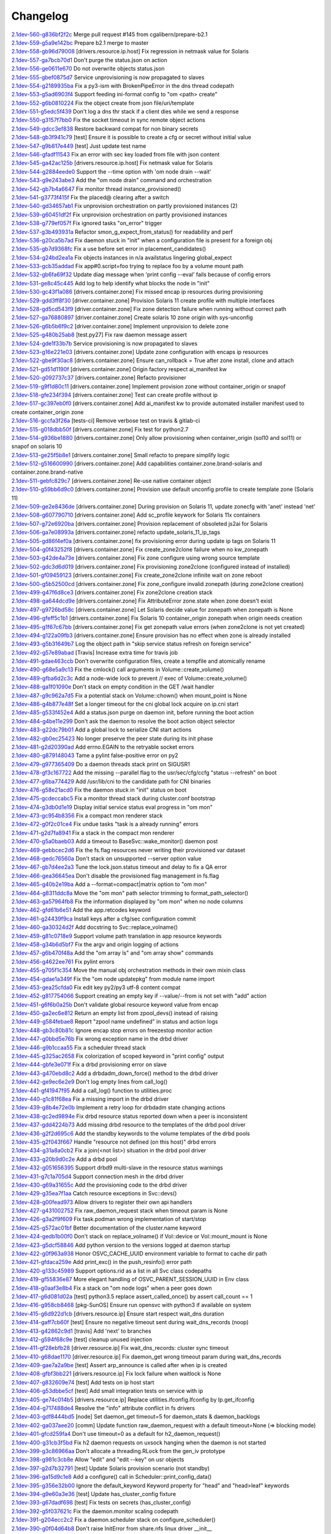 Changelog
=========


| `2.1dev-560-g836bf2f2c <https://github.com/opensvc/opensvc/commit/836bf2f2c19870df0d57df74ff83e6bb2f811fac>`_ Merge pull request #145 from cgalibern/prepare-b2.1
| `2.1dev-559-g5a9e142bc <https://github.com/opensvc/opensvc/commit/5a9e142bcc4df6cdee93a48fbf11110ff5b9342d>`_ Prepare b2.1 merge to master
| `2.1dev-558-gb96d79008 <https://github.com/opensvc/opensvc/commit/b96d79008403e5b298d978cff00e6844a9ef1da1>`_ [drivers.resource.ip.host] Fix regression in netmask value for Solaris
| `2.1dev-557-ga7bcb70d1 <https://github.com/opensvc/opensvc/commit/a7bcb70d18daea3a372ba7147cfbd8dd0f451165>`_ Don't purge the status.json on action
| `2.1dev-556-ge0611e670 <https://github.com/opensvc/opensvc/commit/e0611e670610c2c4aa68102a90939dea73de85d9>`_ Do not overwrite objects status.json
| `2.1dev-555-gbef0875d7 <https://github.com/opensvc/opensvc/commit/bef0875d7922fecd73bb4d10a9996e267f51454a>`_ Service unprovisioning is now propagated to slaves
| `2.1dev-554-g2189935ba <https://github.com/opensvc/opensvc/commit/2189935ba686e4c75365255d1bcfc3403e676e67>`_ Fix a py3-ism with BrokenPipeError in the dns thread codepath
| `2.1dev-553-g5ad6903f4 <https://github.com/opensvc/opensvc/commit/5ad6903f40dffde0d2bb4696f434a273e719d357>`_ Support feeding ini-format config to "om <path> create"
| `2.1dev-552-g6b0810224 <https://github.com/opensvc/opensvc/commit/6b0810224769220b07a4300e17b21eeaa9afe7c1>`_ Fix the object create from json file/uri/template
| `2.1dev-551-g5edc5f439 <https://github.com/opensvc/opensvc/commit/5edc5f439fd29dfda65f8d29163a590a77a98e90>`_ Don't log a dns thr stack if a client dies while we send a response
| `2.1dev-550-g3157f7bb0 <https://github.com/opensvc/opensvc/commit/3157f7bb0ab18386a9fe3868404ed5503536f00f>`_ Fix the socket timeout in sync remote object actions
| `2.1dev-549-gdcc3ef838 <https://github.com/opensvc/opensvc/commit/dcc3ef838bf1b9dad683fbbaa7d16b5dc3c80f83>`_ Restore backward compat for non binary secrets
| `2.1dev-548-gb3f941c79 <https://github.com/opensvc/opensvc/commit/b3f941c79934671d8264501f196dcf5597145765>`_ [test] Ensure it is possible to create a cfg or secret without initial value
| `2.1dev-547-g9b817e449 <https://github.com/opensvc/opensvc/commit/9b817e449da5e9c4aff5f06531ad9fd7059cbdd3>`_ [test] Just update test name
| `2.1dev-546-gfadf11543 <https://github.com/opensvc/opensvc/commit/fadf11543817b46ce65a070e2e37dfe89906049b>`_ Fix an error with sec key loaded from file with json content
| `2.1dev-545-ga42ac125b <https://github.com/opensvc/opensvc/commit/a42ac125b8396e35978fb591bf24cce228ffd9d9>`_ [drivers.resource.ip.host] Fix netmask value for Solaris
| `2.1dev-544-g2884eede0 <https://github.com/opensvc/opensvc/commit/2884eede01d2af61540d560963af3b31155d0394>`_ Support the --time option with 'om node drain --wait'
| `2.1dev-543-g9e243abe3 <https://github.com/opensvc/opensvc/commit/9e243abe3938e457dda43c667f800940d841e7ea>`_ Add the "om node drain" command and orchestration
| `2.1dev-542-gb7b4a6647 <https://github.com/opensvc/opensvc/commit/b7b4a6647f49d826f5a24fdf6f39f8c6412df48b>`_ Fix monitor thread instance_provisioned()
| `2.1dev-541-g3773f415f <https://github.com/opensvc/opensvc/commit/3773f415f3d14e0fa64a98706bcee6baee5b752c>`_ Fix the placed@ clearing after a switch
| `2.1dev-540-gd34657ab1 <https://github.com/opensvc/opensvc/commit/d34657ab145bd6d6983a617a88c98a0c8d031ad7>`_ Fix unprovision orchestration on partly provisioned instances (2)
| `2.1dev-539-g60451df2f <https://github.com/opensvc/opensvc/commit/60451df2fc891cd5177b871c7be480a903057ebd>`_ Fix unprovision orchestration on partly provisioned instances
| `2.1dev-538-g779ef057f <https://github.com/opensvc/opensvc/commit/779ef057f39ed6992bb830800dad194c102a079e>`_ Fix ignored tasks "on_error" trigger
| `2.1dev-537-g3b493931a <https://github.com/opensvc/opensvc/commit/3b493931a8a2cbb32d2f4d2a696e62a4a8f287ac>`_ Refactor smon_g_expect_from_status() for readability and perf
| `2.1dev-536-g20ca5b7ad <https://github.com/opensvc/opensvc/commit/20ca5b7ad2c3adb864d4f39b8c7acf6f547c099b>`_ Fix daemon stuck in "init" when a configuration file is present for a foreign obj
| `2.1dev-535-gb7d9368fc <https://github.com/opensvc/opensvc/commit/b7d9368fcc0586822cafa47c72c95a2733d1167c>`_ Fix a use before set error in placement_candidates()
| `2.1dev-534-g24bd2ea1a <https://github.com/opensvc/opensvc/commit/24bd2ea1a4332d3875c05756d34c905a1d8cdc5a>`_ Fix objects instances in n/a availstatus lingering global_expect
| `2.1dev-533-gcb35addad <https://github.com/opensvc/opensvc/commit/cb35addad3fd953707ece1a3dc7971a625341315>`_ Fix app#0.script=foo trying to replace foo by a volume mount path
| `2.1dev-532-gb6fa69f32 <https://github.com/opensvc/opensvc/commit/b6fa69f32f99ae0bda12917722857e86a47d6ae0>`_ Update diag message when 'print config --eval' fails because of config errors
| `2.1dev-531-ge8c45c445 <https://github.com/opensvc/opensvc/commit/e8c45c445e18b8102fd4c3c919f36394f5c36a2c>`_ Add log to help identify what blocks the node in "init"
| `2.1dev-530-gc43f1a086 <https://github.com/opensvc/opensvc/commit/c43f1a0866d14909cd3a1a2f223677d2f660799d>`_ [drivers.container.zone] Fix missed encap ip resources during provisioning
| `2.1dev-529-gdd3ff8f30 <https://github.com/opensvc/opensvc/commit/dd3ff8f304edf2a4cadace34dfca7b7e596668c7>`_ [driver.container.zone] Provision Solaris 11 create profile with multiple interfaces
| `2.1dev-528-gd5cd543f9 <https://github.com/opensvc/opensvc/commit/d5cd543f9ce0abaf456b28cd2dfa46344e9292bc>`_ [driver.container.zone] Fix zone detection failure when running without correct path
| `2.1dev-527-ga76880897 <https://github.com/opensvc/opensvc/commit/a76880897e022ee84475c61038cc24160a0bfa5b>`_ [driver.container.zone] Create solaris 10 zone origin with sys-unconfig
| `2.1dev-526-g6b5b6f9c2 <https://github.com/opensvc/opensvc/commit/6b5b6f9c2942b6ca8bdfe0c73c557bf5db3ba54c>`_ [driver.container.zone] Implement unprovision to delete zone
| `2.1dev-525-g480b25ab8 <https://github.com/opensvc/opensvc/commit/480b25ab8b493a52e37f9fec549601094e6277ef>`_ [test.py27] Fix raw daemon message assert
| `2.1dev-524-gde1f33b7b <https://github.com/opensvc/opensvc/commit/de1f33b7b2f5aaa6cf856f48b7acac75478eacb0>`_ Service provisioning is now propagated to slaves
| `2.1dev-523-g16e221e03 <https://github.com/opensvc/opensvc/commit/16e221e031d44561c4126e374fdd82b93206b7b6>`_ [drivers.container.zone] Update zone configuration with encaps ip resources
| `2.1dev-522-gbe9f30ac8 <https://github.com/opensvc/opensvc/commit/be9f30ac8c87b8408a8f2dc7e5fa09db04189802>`_ [drivers.container.zone] Ensure can_rollback = True after zone install, clone and attach
| `2.1dev-521-gd51d1190f <https://github.com/opensvc/opensvc/commit/d51d1190f0019c417949a50da641bdd209927ed9>`_ [drivers.container.zone] Origin factory respect ai_manifest kw
| `2.1dev-520-g092737c37 <https://github.com/opensvc/opensvc/commit/092737c37c8473dcb75d75695e3f70f54efd8621>`_ [drivers.container.zone] Refacto provisioner
| `2.1dev-519-g9f1d80c11 <https://github.com/opensvc/opensvc/commit/9f1d80c11684a12b71e00b02deee8f4db9bff15a>`_ [drivers.container.zone] Implement provision zone without container_origin or snapof
| `2.1dev-518-gfe234f394 <https://github.com/opensvc/opensvc/commit/fe234f394ec12e8284771d24070f2056a70f2dca>`_ [drivers.container.zone] Test can create profile without ip
| `2.1dev-517-gc397eb0f0 <https://github.com/opensvc/opensvc/commit/c397eb0f0d9e156c27f1a7fd117256f5ed6e4238>`_ [drivers.container.zone] Add ai_manifest kw to provide automated installer manifest used to create container_origin zone
| `2.1dev-516-gccfa3f26a <https://github.com/opensvc/opensvc/commit/ccfa3f26a2d3e492e69f1622c4c4dbfbd8792a94>`_ [tests-ci] Remove verbose test on travis & gitlab-ci
| `2.1dev-515-g018dbb50f <https://github.com/opensvc/opensvc/commit/018dbb50fc99c4d48194a9eff2f58a0b2e6bd4e0>`_ [drivers.container.zone] Fix test for python2.7
| `2.1dev-514-g936be1880 <https://github.com/opensvc/opensvc/commit/936be18809163bb5c1c2c5f3dcc8fa2526e7c054>`_ [drivers.container.zone] Only allow provisioning when container_origin (sol10 and sol11) or snapof on solaris 10
| `2.1dev-513-ge25f5b8e1 <https://github.com/opensvc/opensvc/commit/e25f5b8e1cbc82912b4c3ae32f7f840e4863e0c0>`_ [drivers.container.zone] Small refacto to prepare simplify logic
| `2.1dev-512-g516600990 <https://github.com/opensvc/opensvc/commit/516600990dce44bd8fa6ea851f2b7cfe95bad021>`_ [drivers.container.zone] Add capabilities container.zone.brand-solaris and container.zone.brand-native
| `2.1dev-511-gebfc829c7 <https://github.com/opensvc/opensvc/commit/ebfc829c7f68ff07e39b6b3a9770501e97e7844f>`_ [drivers.container.zone] Re-use native container object
| `2.1dev-510-g59bb6d9c0 <https://github.com/opensvc/opensvc/commit/59bb6d9c06c754e1bf32e00b6d929a02a1d2ac14>`_ [drivers.container.zone] Provision use default unconfig profile to create template zone (Solaris 11)
| `2.1dev-509-ge2e8436de <https://github.com/opensvc/opensvc/commit/e2e8436de2a82b25f213466e4f74ede21df96b37>`_ [drivers.container.zone] During provision on Solaris 11, update zonecfg with 'anet' instead 'net'
| `2.1dev-508-g607790710 <https://github.com/opensvc/opensvc/commit/60779071094a37c84884cbc9c4ab1f41cd22c4bd>`_ [drivers.container.zone] Add sc_profile keywork for Solaris 11x containers
| `2.1dev-507-g72e6920ba <https://github.com/opensvc/opensvc/commit/72e6920ba7b024fd9f7e08df39f98db34348e825>`_ [drivers.container.zone] Provision replacement of obsoleted js2ai for Solaris
| `2.1dev-506-ga7e08993a <https://github.com/opensvc/opensvc/commit/a7e08993a3d4664be6c48cda3916ee66edc79d4d>`_ [drivers.container.zone] refacto update_solaris_11_ip_tags
| `2.1dev-505-gd86f4ef0a <https://github.com/opensvc/opensvc/commit/d86f4ef0a9b52df6d5e157eca2e6f84926a59bba>`_ [drivers.container.zone] fix provisioning error during update ip tags on Solaris 11
| `2.1dev-504-g0f43252f8 <https://github.com/opensvc/opensvc/commit/0f43252f8cae84943db0b480ef379398de4b689f>`_ [drivers.container.zone] Fix create_zone2clone failure when no kw_zonepath
| `2.1dev-503-g42de4a73e <https://github.com/opensvc/opensvc/commit/42de4a73e9ad2cdf3ad65e36caa52aab61499f8d>`_ [drivers.container.zone] Fix zone configure using wrong source template
| `2.1dev-502-gdc3d6d019 <https://github.com/opensvc/opensvc/commit/dc3d6d01959b0774f1879469929f62375bc19be5>`_ [drivers.container.zone] Fix provisioning zone2clone (configured instead of installed)
| `2.1dev-501-gf09459123 <https://github.com/opensvc/opensvc/commit/f094591234046f6e470f194b97c8a4d561e75201>`_ [drivers.container.zone] Fix create_zone2clone infinite wait on zone reboot
| `2.1dev-500-g5b52500cd <https://github.com/opensvc/opensvc/commit/5b52500cdc2bbc88d91523477d8044691fdb21a9>`_ [drivers.container.zone] Fix zone_configure invalid zonepath (during zone2clone creation)
| `2.1dev-499-g47f6d8ce3 <https://github.com/opensvc/opensvc/commit/47f6d8ce38df8f58af9040270fb4d1af93e25999>`_ [drivers.container.zone] Fix zone2clone creation stack
| `2.1dev-498-ga644dcd9e <https://github.com/opensvc/opensvc/commit/a644dcd9ebbcb011521a2897d68beb09f8ef0df8>`_ [drivers.container.zone] Fix AttributeError zone.state when zone doesn't exist
| `2.1dev-497-g9726bd58c <https://github.com/opensvc/opensvc/commit/9726bd58c879b040eee4a33202575166b464dcdd>`_ [drivers.container.zone] Let Solaris decide value for zonepath when zonepath is None
| `2.1dev-496-gfeff5c1b1 <https://github.com/opensvc/opensvc/commit/feff5c1b1fe4b6bf56a6e70c7a2d0606e73eacbe>`_ [drivers.container.zone] Fix Solaris 10 container_origin zonepath when origin needs creation
| `2.1dev-495-g1f67c67bb <https://github.com/opensvc/opensvc/commit/1f67c67bb32b446a9a3a4e1e2bee602c168923ce>`_ [drivers.container.zone] Fix get zonepath value errors (when zone2clone is not yet created)
| `2.1dev-494-g122a09fb3 <https://github.com/opensvc/opensvc/commit/122a09fb36b5a5b27aae6c0606d9f0293512fc9c>`_ [drivers.container.zone] Ensure provision has no effect when zone is already installed
| `2.1dev-493-g5b31649b7 <https://github.com/opensvc/opensvc/commit/5b31649b718a35572057303a3fa78a6bfc2784ee>`_ Log the object path in "skip service status refresh on foreign service"
| `2.1dev-492-g57e89abad <https://github.com/opensvc/opensvc/commit/57e89abad6efa379eb5fc1620d65082bfe1f2c1e>`_ [Travis] Increase extra time for travis job
| `2.1dev-491-gdae463ccb <https://github.com/opensvc/opensvc/commit/dae463ccb7f13175600e862b2b71b7f3e6e7c943>`_ Don't overwrite configuration files, create a tempfile and atomically rename
| `2.1dev-490-g68e5a9c13 <https://github.com/opensvc/opensvc/commit/68e5a9c135eda3ee806b41f70a84d7038904007c>`_ Fix the cmlock() call arguments in Volume::create_volume()
| `2.1dev-489-gfba6d2c3c <https://github.com/opensvc/opensvc/commit/fba6d2c3c1290538fc39fd1a25bf3329bb902ef5>`_ Add a node-wide lock to prevent // exec of Volume::create_volume()
| `2.1dev-488-ga1f01090e <https://github.com/opensvc/opensvc/commit/a1f01090ea5f0d11fb236f0b01c65a18f65bbb5d>`_ Don't stack on empty condition in the GET /wait handler
| `2.1dev-487-g9c962a7d5 <https://github.com/opensvc/opensvc/commit/9c962a7d5359cc1f9c670dad1e010a4c85e8ece6>`_ Fix a potential stack on Volume::chown() when mount_point is None
| `2.1dev-486-g4b877e48f <https://github.com/opensvc/opensvc/commit/4b877e48f0ddf573e436bbd65091808bbbf478b9>`_ Set a longer timeout for the cni global lock acquire on ip.cni start
| `2.1dev-485-g533f452e4 <https://github.com/opensvc/opensvc/commit/533f452e4c37a18e1634c94a737c8afa186fc56c>`_ Add a status.json purge on daemon init, before running the boot action
| `2.1dev-484-g4be11e299 <https://github.com/opensvc/opensvc/commit/4be11e29970151f68d4f066866f5449d4e8f8a2f>`_ Don't ask the daemon to resolve the boot action object selector
| `2.1dev-483-g22dc79b01 <https://github.com/opensvc/opensvc/commit/22dc79b01442116ac03fc2683afce895d75b403e>`_ Add a global lock to serialize CNI start actions
| `2.1dev-482-gb0ec25423 <https://github.com/opensvc/opensvc/commit/b0ec25423166d91ae70d7d3ea61413123c8ffdb4>`_ No longer preserve the peer state during its init phase
| `2.1dev-481-g2d20390ad <https://github.com/opensvc/opensvc/commit/2d20390ade0de7b0b510afdca85c7b90d561ce92>`_ Add errno.EGAIN to the retryable socket errors
| `2.1dev-480-g879148043 <https://github.com/opensvc/opensvc/commit/8791480436da82980c0939d4bde31264f04eabc2>`_ Tame a pylint false-positive error on py2
| `2.1dev-479-g977365409 <https://github.com/opensvc/opensvc/commit/977365409acb28643b4b3025dc32ca889fa1a08d>`_ Do a daemon threads stack print on SIGUSR1
| `2.1dev-478-gf3c167722 <https://github.com/opensvc/opensvc/commit/f3c167722cb6a77d68bc8cf116e2f9235195a228>`_ Add the missing --parallel flag to the usr/sec/cfg/ccfg "status --refresh" on boot
| `2.1dev-477-g6ba774429 <https://github.com/opensvc/opensvc/commit/6ba774429a92cc5c10e3d7c16c134c32cd3822f2>`_ Add /usr/lib/cni to the candidate path for CNI binaries
| `2.1dev-476-g58e21acd0 <https://github.com/opensvc/opensvc/commit/58e21acd0161e29161ea08bee338c0142ed14469>`_ Fix the daemon stuck in "init" status on boot
| `2.1dev-475-gcdeccabc5 <https://github.com/opensvc/opensvc/commit/cdeccabc5e696aef81a8bad5783bd0948e009470>`_ Fix a monitor thread stack during cluster.conf bootstrap
| `2.1dev-474-g3db0d1e19 <https://github.com/opensvc/opensvc/commit/3db0d1e19d0261ee63acc53adf90ae10f8ffc405>`_ Display initial service status eval progress in "om mon"
| `2.1dev-473-gc954b8356 <https://github.com/opensvc/opensvc/commit/c954b835696c80b2d940986ed9d983cc463aaaec>`_ Fix a compact mon renderer stack
| `2.1dev-472-g0f2c01ce4 <https://github.com/opensvc/opensvc/commit/0f2c01ce468a68868c985a137e7213f6032e1f19>`_ Fix undue tasks "task is a already running" errors
| `2.1dev-471-g2d7fa8941 <https://github.com/opensvc/opensvc/commit/2d7fa8941ae297822bed2cc5bac553cad9f96434>`_ Fix a stack in the compact mon renderer
| `2.1dev-470-g5a0baeb03 <https://github.com/opensvc/opensvc/commit/5a0baeb038e0092cdb49ade3d8e0f59dcc2e34ec>`_ Add a timeout to BaseSvc::wake_monitor() daemon post
| `2.1dev-469-gebbcec2d6 <https://github.com/opensvc/opensvc/commit/ebbcec2d6e4f1f6521ebc808abfc5a86c35b30b0>`_ Fix the fs.flag resources never writing their provisioned var dataset
| `2.1dev-468-gedc76560a <https://github.com/opensvc/opensvc/commit/edc76560a18619721ba24f4297b137b0c46b0d6e>`_ Don't stack on unsupported --server option value
| `2.1dev-467-gb7d4ee2a3 <https://github.com/opensvc/opensvc/commit/b7d4ee2a365019a0d8e5523bce8ac072777fd299>`_ Tune the lock.json.status timeout and delay to fix a QA error
| `2.1dev-466-gea36645ea <https://github.com/opensvc/opensvc/commit/ea36645ea2fd3a835fc90498037d10bf26dde174>`_ Don't disable the provisioned flag management in fs.flag
| `2.1dev-465-g40b2e19ba <https://github.com/opensvc/opensvc/commit/40b2e19ba30333fbb52f526c2fb83d53d5087775>`_ Add a --format=compact|matrix option to "om mon"
| `2.1dev-464-g8311ddc8a <https://github.com/opensvc/opensvc/commit/8311ddc8a7568f43de3c912975809c0e9a9a411a>`_ Move the "om mon" path selector trimming to format_path_selector()
| `2.1dev-463-ga57964fb8 <https://github.com/opensvc/opensvc/commit/a57964fb8e4e0670f5861302def5d981c36bac93>`_ Fix the information displayed by "om mon" when no node columns
| `2.1dev-462-gfd61b6e51 <https://github.com/opensvc/opensvc/commit/fd61b6e51ba6b6ab6c41b86481fa2723d51c9971>`_ Add the app.retcodes keyword
| `2.1dev-461-g24439f9ca <https://github.com/opensvc/opensvc/commit/24439f9ca0efd05f4b67f8a132365f6b1bc3ebef>`_ Install keys after a cfg/sec configuration commit
| `2.1dev-460-ga30324d2f <https://github.com/opensvc/opensvc/commit/a30324d2f21898eb132778ee1aed3349c46c85a5>`_ Add docstring to Svc::replace_volname()
| `2.1dev-459-g81c0718e9 <https://github.com/opensvc/opensvc/commit/81c0718e9f9d2b96fed3b25d29967c3fb912b621>`_ Support volume path translation in app resource keywords
| `2.1dev-458-g34b6d5bf7 <https://github.com/opensvc/opensvc/commit/34b6d5bf7276f31832d8d9d04a9ded0e27054e2e>`_ Fix the argv and origin logging of actions
| `2.1dev-457-g6b470f48a <https://github.com/opensvc/opensvc/commit/6b470f48ac6f7a84512e174931b740889997d888>`_ Add the "om array ls" and "om array show" commands
| `2.1dev-456-g4622ee761 <https://github.com/opensvc/opensvc/commit/4622ee761be5611582dfe31fce6abdceafd87189>`_ Fix pylint errors
| `2.1dev-455-g705f1c354 <https://github.com/opensvc/opensvc/commit/705f1c35441b7f7e9b5113bfbdd6ef9813e83371>`_ Move the manual obj orchestration methods in their own mixin class
| `2.1dev-454-gdae1a349f <https://github.com/opensvc/opensvc/commit/dae1a349f31c326f60658e63141389e7ad8a35fa>`_ Fix the "om node updatepkg" from module name import
| `2.1dev-453-gea25cfda0 <https://github.com/opensvc/opensvc/commit/ea25cfda03c5f59c80775cf91f9cc95c8c8de379>`_ Fix edit key py2/py3 utf-8 content compat
| `2.1dev-452-g817754066 <https://github.com/opensvc/opensvc/commit/817754066b8539650418ce8e5be3ce20980be850>`_ Support creating an empty key if --value/--from is not set with "add" action
| `2.1dev-451-g6f6b0a25b <https://github.com/opensvc/opensvc/commit/6f6b0a25bf40bfaf50675d1dd42e472fa1962028>`_ Don't validate global resource keyword value from encap
| `2.1dev-450-ga2ec6e812 <https://github.com/opensvc/opensvc/commit/a2ec6e812f846394ef1e8249a31a21b356d68983>`_ Return an empty list from zpool_devs() instead of raising
| `2.1dev-449-g584febae8 <https://github.com/opensvc/opensvc/commit/584febae88c28974a7cf1ef42f3c5c6dc8b6d902>`_ Report "zpool name undefined" in status and action logs
| `2.1dev-448-gb3c80b81c <https://github.com/opensvc/opensvc/commit/b3c80b81c448487645ee288dea0efd0552555718>`_ Ignore encap stop errors on freezestop monitor action
| `2.1dev-447-g0bbd5e76b <https://github.com/opensvc/opensvc/commit/0bbd5e76b66e47cc93c8bd653428f1d58ab36c97>`_ Fix wrong exception name in the drbd driver
| `2.1dev-446-g9b1ccaa55 <https://github.com/opensvc/opensvc/commit/9b1ccaa55af44da2c9b0787b844cab88f3827d13>`_ Fix a scheduler thread stack
| `2.1dev-445-g325ac2658 <https://github.com/opensvc/opensvc/commit/325ac2658884a47258df28a3bc42ecaadd89bfec>`_ Fix colorization of scoped keyword in "print config" output
| `2.1dev-444-gbfe3e071f <https://github.com/opensvc/opensvc/commit/bfe3e071f201fbbbb4e602e097b7fb5576472d7f>`_ Fix a drbd provisioning error on slave
| `2.1dev-443-g470ebd8c2 <https://github.com/opensvc/opensvc/commit/470ebd8c2098b175e9b6ac2aa22657d1ab051762>`_ Add a drbdadm_down_force() method to the drbd driver
| `2.1dev-442-ge9ec6e2e9 <https://github.com/opensvc/opensvc/commit/e9ec6e2e9b9c92533c0e4d82e8869542094aef8b>`_ Don't log empty lines from call_log()
| `2.1dev-441-gf41947f95 <https://github.com/opensvc/opensvc/commit/f41947f9550afd97902fab6a7c635c5ba831e8f2>`_ Add a call_log() function to utilities.proc
| `2.1dev-440-g1c81f68ea <https://github.com/opensvc/opensvc/commit/1c81f68ea873bf23b80abcf05abbbc8ab64b57aa>`_ Fix a missing import in the drbd driver
| `2.1dev-439-g8b4e72e0b <https://github.com/opensvc/opensvc/commit/8b4e72e0b721bf169b63a8dd7f7e791f2d358ce1>`_ Implement a retry loop for drbdadm state changing actions
| `2.1dev-438-gc2ed9894e <https://github.com/opensvc/opensvc/commit/c2ed9894ebbc1ee79e04ed995bea1cbe48e0fddf>`_ Fix drbd resource status reported down when a peer is inconsistent
| `2.1dev-437-gdd4224b73 <https://github.com/opensvc/opensvc/commit/dd4224b7391487c8d8644a4725a4edb16e996e83>`_ Add missing drbd resource to the templates of the drbd pool driver
| `2.1dev-436-g2f2d695c6 <https://github.com/opensvc/opensvc/commit/2f2d695c6cbf038ef6e93ca75e7ac80a960528dd>`_ Add the standby keywords to the volume templates of the drbd pools
| `2.1dev-435-g2f043f667 <https://github.com/opensvc/opensvc/commit/2f043f667850ff9500f3c2d9c4f16b46dac818de>`_ Handle "resource not defined (on this host)" drbd errors
| `2.1dev-434-g31a8a0cb2 <https://github.com/opensvc/opensvc/commit/31a8a0cb28992ab600bbf83f0da41713f4c4b547>`_ Fix a join(<not list>) situation in the drbd pool driver
| `2.1dev-433-g20b9d0c2e <https://github.com/opensvc/opensvc/commit/20b9d0c2e31e38280345843d67678d0cccc0c86c>`_ Add a drbd pool
| `2.1dev-432-g051656395 <https://github.com/opensvc/opensvc/commit/051656395e6774432f3181749e56cce9f27029e3>`_ Support drbd9 multi-slave in the resource status warnings
| `2.1dev-431-g7c1a705d4 <https://github.com/opensvc/opensvc/commit/7c1a705d482c0a617094f00da07b64bdbbef3e86>`_ Support connection mesh in the drbd driver
| `2.1dev-430-g69a31655c <https://github.com/opensvc/opensvc/commit/69a31655c8514694f2e630215068a2bf0fee7384>`_ Add the provisioning code to the drbd driver
| `2.1dev-429-g35ea7f1aa <https://github.com/opensvc/opensvc/commit/35ea7f1aaeb76442390ed28ffd6e962954f2f0bb>`_ Catch resource exceptions in Svc::devs()
| `2.1dev-428-g00fead973 <https://github.com/opensvc/opensvc/commit/00fead973f940f65f8c9f9b120d58cf6b41779d7>`_ Allow drivers to register their own api handlers
| `2.1dev-427-g431002752 <https://github.com/opensvc/opensvc/commit/431002752d4338393ffc36bc048fde25a498f52b>`_ Fix raw_daemon_request stack when timeout param is None
| `2.1dev-426-g3a2f9f609 <https://github.com/opensvc/opensvc/commit/3a2f9f6091597e5da5f57cfb6822d3f865dee417>`_ Fix task.podman wrong implementation of start/stop
| `2.1dev-425-g572ac01bf <https://github.com/opensvc/opensvc/commit/572ac01bf325f67898fc98e4128b6cf44b16b151>`_ Better documentation of the cluster.name keyword
| `2.1dev-424-gedb1b00f0 <https://github.com/opensvc/opensvc/commit/edb1b00f0f471e5d8b7bc73d37334eb12c87bd9b>`_ Don't stack on replace_volname() if Vol::device or Vol::mount_mount is None
| `2.1dev-423-g5dcf58846 <https://github.com/opensvc/opensvc/commit/5dcf588461ca281af90e9f7c47cd6d123d218830>`_ Add python version to the versions logged at daemon startup
| `2.1dev-422-g0f963a938 <https://github.com/opensvc/opensvc/commit/0f963a938c03c1d96320ba03958f0597cda6cd39>`_ Honor OSVC_CACHE_UUID environment variable to format to cache dir path
| `2.1dev-421-gfdaca259e <https://github.com/opensvc/opensvc/commit/fdaca259e9b22007c313691cfc930f068e0b0f95>`_ Add print_exc() in the push_resinfo() error path
| `2.1dev-420-g133c45989 <https://github.com/opensvc/opensvc/commit/133c45989d8756a47e6d8766245f5f751d1de1aa>`_ Support options.rid as a list in all Svc class codepaths
| `2.1dev-419-gf55836e87 <https://github.com/opensvc/opensvc/commit/f55836e871fd3c63dd28cc352781a6405af10e4c>`_ More elegant handling of OSVC_PARENT_SESSION_UUID in Env class
| `2.1dev-418-g0aaf3e8b4 <https://github.com/opensvc/opensvc/commit/0aaf3e8b42d1fe44c5631f9b7dfcd6b9254d0c06>`_ Fix a stack on "om node logs" when a peer goes down
| `2.1dev-417-g6d081d02a <https://github.com/opensvc/opensvc/commit/6d081d02a2e61ec099095fdec2502b815adf1825>`_ [test] python3.5 replace assert_called_once() by assert call_count == 1
| `2.1dev-416-g958cb8468 <https://github.com/opensvc/opensvc/commit/958cb8468c7a38c02618f97a08adacf652ed4e3d>`_ [pkg-SunOS] Ensure run opensvc with python3 if available on system
| `2.1dev-415-g6d922d1cb <https://github.com/opensvc/opensvc/commit/6d922d1cb89a2950f76801291210451623e256fa>`_ [drivers.resource.ip] Ensure start respect wait_dns duration
| `2.1dev-414-gaff7cb60f <https://github.com/opensvc/opensvc/commit/aff7cb60fa3e98012425275622a07071e14e84e4>`_ [test] Ensure no negative timeout sent during wait_dns_records (noop)
| `2.1dev-413-g42862c9d1 <https://github.com/opensvc/opensvc/commit/42862c9d11d47073dbf3dc13e051f6b39957a7e7>`_ [travis] Add 'next' to branches
| `2.1dev-412-g594f68c9e <https://github.com/opensvc/opensvc/commit/594f68c9e9e17f4e217beaf9a424b311908b73ab>`_ [test] cleanup unused injection
| `2.1dev-411-gf28ebfb28 <https://github.com/opensvc/opensvc/commit/f28ebfb2817d67a2e85a9b8ad3a0e34f400e73bd>`_ [driver.resource.ip] Fix wait_dns_records: cluster sync timeout
| `2.1dev-410-g68dae1170 <https://github.com/opensvc/opensvc/commit/68dae1170e2f26f41db753f163c3d54fa2b5bda7>`_ [driver.resource.ip] Fix daemon_get wrong timeout param during wait_dns_records
| `2.1dev-409-gae7a2a9be <https://github.com/opensvc/opensvc/commit/ae7a2a9bef6e6d64cca589ea3c478f4bac7a71df>`_ [test] Assert arp_announce is called after when ip is created
| `2.1dev-408-gfbf3bb221 <https://github.com/opensvc/opensvc/commit/fbf3bb2216831249a8331437ab723724019690e0>`_ [drivers.resource.ip] Fix lock failure when waitlock is None
| `2.1dev-407-g832609e74 <https://github.com/opensvc/opensvc/commit/832609e749888e042ee24c63d7cab441e5a44bca>`_ [test] Add tests on ip host start
| `2.1dev-406-g53dbbe5cf <https://github.com/opensvc/opensvc/commit/53dbbe5cf645aa10daee84d54ddb4c2df8adcac4>`_ [test] Add small integration tests on service with ip
| `2.1dev-405-ge74c014b5 <https://github.com/opensvc/opensvc/commit/e74c014b5ab53b85fd42f916da5c8d09c0374ac3>`_ [drivers.resource.ip] Replace utilities.ifconfig.Ifconfig by Ip.get_ifconfig
| `2.1dev-404-g717488de4 <https://github.com/opensvc/opensvc/commit/717488de48673a99fe87988ed5206ff24c8ef662>`_ Resolve the "info" attribute conflict in fs drivers
| `2.1dev-403-gdf8444bd5 <https://github.com/opensvc/opensvc/commit/df8444bd5d265ee2b098814f4126384680cde4b7>`_ [node] Set daemon_get timeout=5 for daemon_stats & daemon_backlogs
| `2.1dev-402-ga037aee20 <https://github.com/opensvc/opensvc/commit/a037aee2072af66f5abf3da18a446bfa7e34e57f>`_ [comm] Update function raw_daemon_request with a default timeout=None (=> blocking mode)
| `2.1dev-401-gfcd259fa4 <https://github.com/opensvc/opensvc/commit/fcd259fa42e0ae1d705138f72e8e1c8e91852daf>`_ Don't use timeout=0 as a default for h2_daemon_request()
| `2.1dev-400-g31cb3f5bd <https://github.com/opensvc/opensvc/commit/31cb3f5bd9245398ccf9f73d6c4828466c39ac62>`_ Fix h2 daemon requests on uxsock hanging when the daemon is not started
| `2.1dev-399-g3c86966aa <https://github.com/opensvc/opensvc/commit/3c86966aa413b83220953e1d033ce3771f955988>`_ Don't allocate a threading.RLock from the gen_iv prototype
| `2.1dev-398-g981c3cb8e <https://github.com/opensvc/opensvc/commit/981c3cb8ebeaa36f9222106afb367768732e54a8>`_ Allow "edit" and "edit --key" on usr objects
| `2.1dev-397-g2d7b32791 <https://github.com/opensvc/opensvc/commit/2d7b327912e03be7fca436d4b7ca385e04ced8e3>`_ [test] Update Solaris provision scenario (not standby)
| `2.1dev-396-ga15d9c1e8 <https://github.com/opensvc/opensvc/commit/a15d9c1e873cdb2d74986a423c2fadf12b5f5172>`_ Add a configure() call in Scheduler::print_config_data()
| `2.1dev-395-g356e32b00 <https://github.com/opensvc/opensvc/commit/356e32b002937d72b7c5bcf8652d805e64081e78>`_ Ignore the default_keyword Keyword property for "head" and "head>leaf" keywords
| `2.1dev-394-g9e60a3e36 <https://github.com/opensvc/opensvc/commit/9e60a3e36cc389ea24baf9980d0b65cc324e38fa>`_ [test] Update has_cluster_config fixture
| `2.1dev-393-g67dadf698 <https://github.com/opensvc/opensvc/commit/67dadf6988271d7c6c4c436dc055d0dad4bce3c8>`_ [test] Fix tests on secrets (has_cluster_config)
| `2.1dev-392-g5f037621c <https://github.com/opensvc/opensvc/commit/5f037621c21555163dfc057966519aa3422acad5>`_ Fix the daemon.monitor scaling codepath
| `2.1dev-391-g204ecc2c2 <https://github.com/opensvc/opensvc/commit/204ecc2c2bdcd3c5eff809c7ef233cc641522df4>`_ Fix a daemon.scheduler stack on configure_scheduler()
| `2.1dev-390-g0f04d64b8 <https://github.com/opensvc/opensvc/commit/0f04d64b8ec5f1db4ec90991a75310711bee1823>`_ Don't raise InitError from share.nfs linux driver __init__
| `2.1dev-389-gea9885964 <https://github.com/opensvc/opensvc/commit/ea9885964accb771a18121c4b00b4c7261716b39>`_ Fix a deprecation warning in foreign/jsonpath_ng/ext/string.py
| `2.1dev-388-g24045f120 <https://github.com/opensvc/opensvc/commit/24045f12076fd52fd4c2474d2cf3e4179c6e5a04>`_ Fix a missing import in the ip.amazon driver_capabilities() function
| `2.1dev-387-g6ef6db71c <https://github.com/opensvc/opensvc/commit/6ef6db71cc6a4f58a4fb09dc17d756eaa4132609>`_ Fix accidental change of method call in the daemon monitor
| `2.1dev-386-g4326f3746 <https://github.com/opensvc/opensvc/commit/4326f3746374f29b26f44ea5811a50cba56d46a9>`_ [test-provision-md] Reduce size of service name to support md device < 32 chars (again)
| `2.1dev-385-g2b8969749 <https://github.com/opensvc/opensvc/commit/2b8969749b5cb4f207b0b8dc26913c2f71692df4>`_ [test-provision-md] Reduce size of service name to support md device < 32 chars
| `2.1dev-384-g82ef4989b <https://github.com/opensvc/opensvc/commit/82ef4989b67499b41f757a9b85fb8cd32f6f0fee>`_ [test] Add temp mock nfs share capability during TestDriverShareNfsInstances
| `2.1dev-383-gad2450ec2 <https://github.com/opensvc/opensvc/commit/ad2450ec2c038d3d5525c294d74562863a5f5c03>`_ [test] Fix typo in btrfssnap driver name
| `2.1dev-382-gaec9126ff <https://github.com/opensvc/opensvc/commit/aec9126ffe59b5c867da08cdf30dee00f2d4754a>`_ Small refactoring of globing section in naming (prevent osvc_path_tests_fixture)
| `2.1dev-381-g158573457 <https://github.com/opensvc/opensvc/commit/1585734577a0e175e996c1daaee094858878afc2>`_ [test] Prevent bypass --debug, it will help diag tests
| `2.1dev-380-g1361cc6b0 <https://github.com/opensvc/opensvc/commit/1361cc6b01799dfb11ff262855a013afcff2f124>`_ Split ExtConfig::dump_config_data()
| `2.1dev-379-ge4079ed63 <https://github.com/opensvc/opensvc/commit/e4079ed63ffce9b7e8c9a887181fd706a5fdbf13>`_ [driver.md] Fix possible conflict during provisioning when a svcname is found in other svcnames
| `2.1dev-378-g455f574ae <https://github.com/opensvc/opensvc/commit/455f574ae57c7dd65cda9f1396a98d263241165c>`_ [drivers.md] Inform status_log about too long md name (32 chars)
| `2.1dev-377-g7703cb00e <https://github.com/opensvc/opensvc/commit/7703cb00e3bb9b38d58acf3cd047bd75b1c3de61>`_ [drivers.md] Failfast provisioning when md name is too long (32 chars)
| `2.1dev-376-g08a40a483 <https://github.com/opensvc/opensvc/commit/08a40a48325c3a292764ae8ec596db921a1ffc63>`_ Honor BaseSvc::volatile=True in Extconfig::dump_config_data()
| `2.1dev-375-g747e3bbe4 <https://github.com/opensvc/opensvc/commit/747e3bbe4f8410c4479fdb32d5dabb06e26a2ea1>`_ Allow the keywords to define a custom DEFAULT fallback keyword
| `2.1dev-374-g86ccbdacd <https://github.com/opensvc/opensvc/commit/86ccbdacd04e1e4d0e390b75ae51e0263e9bb7c0>`_ Ensure environment is cleared when entering lxc container
| `2.1dev-373-g5935945fc <https://github.com/opensvc/opensvc/commit/5935945fc1ae05781a80792b1c8487d5b3c9bad9>`_ Fix the sync#.schedule to DEFAULT.sync_schedule fallback
| `2.1dev-372-g5d342fffb <https://github.com/opensvc/opensvc/commit/5d342fffb91f62936bb69a571e829f18ce51a08c>`_ Implement most driver_capabilities()
| `2.1dev-371-g26f8931f1 <https://github.com/opensvc/opensvc/commit/26f8931f194adec7613de7afb367e929473876a1>`_ Report an error when posting an invalid global_expect on /node_monitor
| `2.1dev-370-gdb2254d8c <https://github.com/opensvc/opensvc/commit/db2254d8cccf48e5405d817f88d63b0ca4e79090>`_ Formatting with --filter enhancements
| `2.1dev-369-g4181306a5 <https://github.com/opensvc/opensvc/commit/4181306a5a4ce7e175ed47218d6a2383a2f4bf7b>`_ Fix the undue "daemon down" in print status render
| `2.1dev-368-g220b2eb81 <https://github.com/opensvc/opensvc/commit/220b2eb81bbd136ddb7054da195e3d5d3beda6fb>`_ Remove most re.compile() from module globals
| `2.1dev-367-gcb3a7b23b <https://github.com/opensvc/opensvc/commit/cb3a7b23b897e010752a43e8883dfd9f57749d78>`_ More micro-optimizations in the keywords and extconfig codepaths
| `2.1dev-366-g9e69e423d <https://github.com/opensvc/opensvc/commit/9e69e423d66ff42f89e065440e991f9fc97f900c>`_ Prevent hang during daemon stop operation (when daemon thread are in blocking state)
| `2.1dev-365-g9a80abbc2 <https://github.com/opensvc/opensvc/commit/9a80abbc2a409774ddbe730ba19c7d2958df4964>`_ Store section keywords in a hash to speed-up the lookups
| `2.1dev-364-gf02b5fe36 <https://github.com/opensvc/opensvc/commit/f02b5fe369cf10bd228414e1d2945b129c8596f8>`_ Fix a wrong import in the disk.scsireserv linux module
| `2.1dev-363-g0a8680575 <https://github.com/opensvc/opensvc/commit/0a868057596caa14ffd4f744c16e64b28ad3649b>`_ Add a core.capabilities module
| `2.1dev-362-ga003af89e <https://github.com/opensvc/opensvc/commit/a003af89ebc7ddcbb203dc2d6acf3e1122878969>`_ Fix a use before set error in the status.json codepath
| `2.1dev-361-gde0f79abf <https://github.com/opensvc/opensvc/commit/de0f79abf3e3d33b4d9af4f78c5e9e22c29c2038>`_ Honor the version.py relocation in agent_version()
| `2.1dev-360-g78c5f39f3 <https://github.com/opensvc/opensvc/commit/78c5f39f39204b206b4099fcbf0c10d778fe357b>`_ Always report disk.lv exposed dev as it is predictable
| `2.1dev-359-g7b24f68cc <https://github.com/opensvc/opensvc/commit/7b24f68cc08e0cf0fb3353fd13fababeb2d0ca5f>`_ Skip status.json load if from_resource_status_cache or refresh is set
| `2.1dev-358-gb87a59913 <https://github.com/opensvc/opensvc/commit/b87a599137de4e8ffff313b54068f04e681992eb>`_ Add a verify_dev() implementation to linux disk.raw
| `2.1dev-357-g52ac1836f <https://github.com/opensvc/opensvc/commit/52ac1836f72d2439e320d0cfd0c068eb98993ba3>`_ Fix the zone tagging of the fs resources
| `2.1dev-356-g0fa86446d <https://github.com/opensvc/opensvc/commit/0fa86446d66845cc3c28fe7fb7a245186ad0a2a4>`_ Defer the slow zonepath lookup in a mount_point lazy
| `2.1dev-355-g0aa99f4dd <https://github.com/opensvc/opensvc/commit/0aa99f4dd6c076c6f4b5af5cdbab205b7d6d11ad>`_ Avoid execv() a lvs command on dereferencing a kw using a lv {exposed_devs}
| `2.1dev-354-g0ba03b89d <https://github.com/opensvc/opensvc/commit/0ba03b89d6b1aee027596c75ef4d6dc5789054c4>`_ Fix a use before set instroduced by the last patch
| `2.1dev-353-g615d12b6b <https://github.com/opensvc/opensvc/commit/615d12b6b5d65e31f482d4a24ba8de5be09ac5f0>`_ Fix the monitor orchestrating instances frozen by merge_frozen()
| `2.1dev-352-g5225e200c <https://github.com/opensvc/opensvc/commit/5225e200cd53fa87ae318363d51388972311900c>`_ Fix the check_stat() overrides for fs.none and fs.tmpfs
| `2.1dev-351-g31985cf69 <https://github.com/opensvc/opensvc/commit/31985cf697843448f032f6170bafcbe82c87752b>`_ Replace the @cache by a @lazy caching strategy for "zpool status <pool>"
| `2.1dev-350-gf56cc0337 <https://github.com/opensvc/opensvc/commit/f56cc0337786074dcb1dbb33ad2f28e55c2da5be>`_ Avoid acquire the status action lock when we don't intent to use it
| `2.1dev-349-gf2989aaa0 <https://github.com/opensvc/opensvc/commit/f2989aaa0ebb608eb9f15fadac93166e4a5c00d9>`_ Skip the check_stat on fs.tmpfs and fs.none
| `2.1dev-348-gb935711df <https://github.com/opensvc/opensvc/commit/b935711dfae74d7513e32c497022fa28257fe830>`_ Optimize the disk.md driver execv
| `2.1dev-347-ge5d4b2ec9 <https://github.com/opensvc/opensvc/commit/e5d4b2ec92d1f27eeaa15089a030bbcf3426e7e6>`_ Report n/a for disk.raw devices with no evaluated devs
| `2.1dev-346-gce01bc8f9 <https://github.com/opensvc/opensvc/commit/ce01bc8f966eac24e1615dcb1d4202fffb942dcb>`_ Remove an unused import from disk.zvol
| `2.1dev-345-g089d00d33 <https://github.com/opensvc/opensvc/commit/089d00d33020dc846ceb4cc83190a9c932f49979>`_ Use justcall from utilities.proc in disk.scsireserv
| `2.1dev-344-g81f20330f <https://github.com/opensvc/opensvc/commit/81f20330fc3893a03d8fa209465bd0cb0dff2404>`_ Add a utilities.subsystems.lvm.linux module
| `2.1dev-343-g288c209c2 <https://github.com/opensvc/opensvc/commit/288c209c2990180d88130160c9d35ddda75a0115>`_ Add a utilities.timeout module to help identify slow codepaths
| `2.1dev-342-g159f8afb0 <https://github.com/opensvc/opensvc/commit/159f8afb0862548a16a09dbd4c91ee2b620196a1>`_ Fix AttributeError during service action when pg driver is not implemented
| `2.1dev-341-gcdd38b24c <https://github.com/opensvc/opensvc/commit/cdd38b24ce122d17255bf082a235bd235600cbec>`_ save_exc() log message to say stack is saved in log file
| `2.1dev-340-g9412f02ef <https://github.com/opensvc/opensvc/commit/9412f02efd30ce0954e49325c6dac75ded524db3>`_ Split zone_list() out of the Node class, into utilities.dns
| `2.1dev-339-g1def048f5 <https://github.com/opensvc/opensvc/commit/1def048f5708eb08a3f470e3ed691b22c70f5c30>`_ Move the utilities.arp module import to the method using it
| `2.1dev-338-gf81aede78 <https://github.com/opensvc/opensvc/commit/f81aede78d5a0c623ddee3bba95781713f896c82>`_ [test] Add SunOS provision tests pytest -m sunos
| `2.1dev-337-gc599ff1fd <https://github.com/opensvc/opensvc/commit/c599ff1fdc121fd3be6bff749ee46d85810c0257>`_ Add the check_ping() timeout value to the ip start logs
| `2.1dev-336-g783e6a521 <https://github.com/opensvc/opensvc/commit/783e6a52140e14c2af5ba5cf2f5027ece668967e>`_ Move the core.collector.rpc module import to the Node codepath using it
| `2.1dev-335-g625379671 <https://github.com/opensvc/opensvc/commit/625379671d2cfc384989bd3901cca150ae31bfc9>`_ Speedup the os-declined module import time
| `2.1dev-334-g7c6ddaf60 <https://github.com/opensvc/opensvc/commit/7c6ddaf6097f5a0a5a03c8750c3c7905518d451f>`_ Faster utilities.render.color import
| `2.1dev-333-g5199e39d5 <https://github.com/opensvc/opensvc/commit/5199e39d50da1b265dc5aae3ee3589a20b963d74>`_ [test] Add more provision tests and improve scenario to add start and avail status check
| `2.1dev-332-g298ed54c2 <https://github.com/opensvc/opensvc/commit/298ed54c2af6fe7cf3c68e928758fbf5c0615382>`_ Fix encap_cmd() command formatter
| `2.1dev-331-g96d26bd64 <https://github.com/opensvc/opensvc/commit/96d26bd642f22af357e3a496800dca3db457f7e7>`_ Implement the "enter" action for container.lxc
| `2.1dev-330-gb452b8471 <https://github.com/opensvc/opensvc/commit/b452b84715f3121c833659561ceda0e6899b1388>`_ Ignore missing mandatory provisioning keyword when not provisioning
| `2.1dev-329-gfe1fb384b <https://github.com/opensvc/opensvc/commit/fe1fb384ba415174ef8c9cc4a37fe04bb76606e0>`_ Fix the disable keyword protoname
| `2.1dev-328-g578f7984f <https://github.com/opensvc/opensvc/commit/578f7984f582bfca0605b083cc604b93211db6e2>`_ Re-add accidentaly remove fs.btrfs driver
| `2.1dev-327-g27401ceac <https://github.com/opensvc/opensvc/commit/27401ceacf99b16eb6e84ca7fec2e7c9a2245599>`_ Fix handling of exposed_devs references in the disk.raw devs keyword
| `2.1dev-326-g85192ab37 <https://github.com/opensvc/opensvc/commit/85192ab370f0ac5d17d780ff45da8c58063ab56c>`_ Fix a used before set in the disk.disk unprovisioner
| `2.1dev-325-g6fef29676 <https://github.com/opensvc/opensvc/commit/6fef296763796c18bab23238e11cf0cebd1f22d4>`_ Shortcut pwd and grp lookup if user or group is None
| `2.1dev-324-g6ad828ae4 <https://github.com/opensvc/opensvc/commit/6ad828ae49663a9b81231c6a164e74f1a872e8cc>`_ Add user/group/perm/dirperm keywords to the volume resource driver
| `2.1dev-323-g5d800359f <https://github.com/opensvc/opensvc/commit/5d800359f3b1ea4fdecb13fcb990a4b438049047>`_ Add --confirm to the run action
| `2.1dev-322-gdb6da838b <https://github.com/opensvc/opensvc/commit/db6da838b42c9ba0256cd5cebd9d0c0a8b7a5d8a>`_ Set pr status to n/a instead of undef when the resource handles no disks
| `2.1dev-321-g65a09c303 <https://github.com/opensvc/opensvc/commit/65a09c303289d9e62e3289e051de882d191ae584>`_ Fix an infinite recursion in container.lxc label formatting
| `2.1dev-320-gc63c8ec15 <https://github.com/opensvc/opensvc/commit/c63c8ec157fb66cd3a53157d8f889e50b48dc992>`_ Missing translation from container.docker 'command' kw to 'run_command' kwarg
| `2.1dev-319-g19061304a <https://github.com/opensvc/opensvc/commit/19061304adf47ad0692a15a2f8ed8c16e6351224>`_ Fix the disk.lv provisioner
| `2.1dev-318-ga266ff8ff <https://github.com/opensvc/opensvc/commit/a266ff8ffac1ac43a5c26f002a570c19358c0382>`_ Fix the raw driver kwargs double definition
| `2.1dev-317-g131944e6f <https://github.com/opensvc/opensvc/commit/131944e6ff1236ab163a0342daa09ff77eb1be67>`_ Fix the fs provisionner
| `2.1dev-316-gd644930ec <https://github.com/opensvc/opensvc/commit/d644930ec6649d5309b495cb98f01c70a0a515e9>`_ Fix the fs provisioner
| `2.1dev-315-g851e4fe35 <https://github.com/opensvc/opensvc/commit/851e4fe35029f4c25973cb485e7a96f0dbb4ef14>`_ Fix the pool type kwarg handling in volume resource
| `2.1dev-314-g0d91a55d6 <https://github.com/opensvc/opensvc/commit/0d91a55d6df3cd526216c706d06bdede167a8aa3>`_ [test] Fix legacy tests on driver import
| `2.1dev-313-gd489e67ec <https://github.com/opensvc/opensvc/commit/d489e67ec9838ed12de7ff1df1b14401bd5bda9f>`_ Document the '|=' operator in the 'set --kw' action
| `2.1dev-312-ga2b3f4b16 <https://github.com/opensvc/opensvc/commit/a2b3f4b16acf5e461bcdc7109d78473fba5004d8>`_ Rename the NfsShare classes to ShareNfs to honor the enforced norm
| `2.1dev-311-g1571c257f <https://github.com/opensvc/opensvc/commit/1571c257f61b401585ee2e5e8d38fc6f4d338b35>`_ Fix the sync.zfssnap driver load pytest assert on 'type'
| `2.1dev-310-g0d6a50098 <https://github.com/opensvc/opensvc/commit/0d6a500984c0f3928922abe11fac5e3cc8fc8605>`_ Fix volume provisioning using the wrong pool type
| `2.1dev-309-g2a36d653a <https://github.com/opensvc/opensvc/commit/2a36d653a31e74acee94fa3a481b1ad8eccaac65>`_ Fix fs driver init errors
| `2.1dev-308-g96d24ba11 <https://github.com/opensvc/opensvc/commit/96d24ba1192109dfa809003221fecb1c3c2d7b42>`_ Fix the wrong disk.advfs driver manifest
| `2.1dev-307-g39a11db42 <https://github.com/opensvc/opensvc/commit/39a11db42f8553a1a031d45e978212ce757275ea>`_ Fix the ip driver test scenario
| `2.1dev-306-g6b983830e <https://github.com/opensvc/opensvc/commit/6b983830e26b44023143353c015f6c60e66b0cf0>`_ Move driver_class() from core.object.builder to utilities.drivers
| `2.1dev-305-g13eaaf063 <https://github.com/opensvc/opensvc/commit/13eaaf0631ec2cd851679f4c361971438fc1b79f>`_ Fix a use before set in disk.vdisk
| `2.1dev-304-g554996b36 <https://github.com/opensvc/opensvc/commit/554996b36c7fa80290484f3fb70bef4993324eae>`_ [tests] Fix create_driver_resource() formatting of driver_import() args
| `2.1dev-303-g31696eb0c <https://github.com/opensvc/opensvc/commit/31696eb0c57ddbc0cfe05a55f7b6f5c9095dcebc>`_ Don't raise from sync.evasnap init method
| `2.1dev-302-g6c774d1cd <https://github.com/opensvc/opensvc/commit/6c774d1cd5fece65545e0829e2f19c15f2c8dd89>`_ Remove the sync.dds dsts attribute hidden by a lazy
| `2.1dev-301-gefb329b41 <https://github.com/opensvc/opensvc/commit/efb329b41792091e6abb8cf5981e571af62cf4df>`_ Remove the sync.hp3par rcg_names attribute hidden by a lazy
| `2.1dev-300-g6540b84d1 <https://github.com/opensvc/opensvc/commit/6540b84d17196cd8e7e6379bf6f38de65499d593>`_ Add DRIVER_ attributes to disk.scsireserv drivers
| `2.1dev-299-g4ce1a7dea <https://github.com/opensvc/opensvc/commit/4ce1a7dea0cc059143533b0aa80fe1b09aa793c5>`_ Remove a test scenario confusing drivers.resource.disk.scsireserv.sg for a driver
| `2.1dev-298-gdcae3bcb5 <https://github.com/opensvc/opensvc/commit/dcae3bcb50c43cf643c1f13cdd821884a36013bd>`_ Object selector enhancements and fix
| `2.1dev-297-gb4ac95e99 <https://github.com/opensvc/opensvc/commit/b4ac95e995522efc367d64bb8cec49a3a755f806>`_ Fix the bin/pkg/make_man command
| `2.1dev-296-gf378b78ec <https://github.com/opensvc/opensvc/commit/f378b78ec43f632b989e9f7b61a7e8417ee752f2>`_ Add the GET /object_status handler
| `2.1dev-295-g3276a5a3a <https://github.com/opensvc/opensvc/commit/3276a5a3afd82214ca564f26096d83e37ff97c45>`_ Fix the missing zone keyword from fs resources
| `2.1dev-294-gb93b14f25 <https://github.com/opensvc/opensvc/commit/b93b14f252e33a17f51802d563260f33b9eb956d>`_ Remove adder functions from drivers
| `2.1dev-293-g8b7d6afc3 <https://github.com/opensvc/opensvc/commit/8b7d6afc335cfb286dcdc5400bfa066ea1a8c216>`_ Fix py2 stack in the logs handlers
| `2.1dev-292-g66946d84d <https://github.com/opensvc/opensvc/commit/66946d84d7f00ced4574eaa107605b6680dc6f0f>`_ Remove useless file
| `2.1dev-291-g5caebe5ae <https://github.com/opensvc/opensvc/commit/5caebe5aec5b9250f176151e316049765ae7ef7d>`_ Remove the undue resource allocation test on "sync"
| `2.1dev-290-gba2476814 <https://github.com/opensvc/opensvc/commit/ba2476814b05b93cf487fd5b7dff44de963c4f02>`_ Add a adder() method to disk.disk
| `2.1dev-289-g7a254fdf9 <https://github.com/opensvc/opensvc/commit/7a254fdf9b563369dde02fcc98d8352c9927a878>`_ Add missing imports from disk.hpvm
| `2.1dev-288-gb5966443b <https://github.com/opensvc/opensvc/commit/b5966443b897a4dc82ece85d20427fda66911b2a>`_ Add a adder() and KEYS to disk.hpvm
| `2.1dev-287-gb0caa6d62 <https://github.com/opensvc/opensvc/commit/b0caa6d62bddff17619044b89936587e96436a99>`_ Fix the listener handlers registration from forked daemon
| `2.1dev-286-g706800334 <https://github.com/opensvc/opensvc/commit/706800334ae2b796a37f04cf7b553900c0ae3c4e>`_ Insert absolute paths in sys.path
| `2.1dev-285-g1c3d9f007 <https://github.com/opensvc/opensvc/commit/1c3d9f0073700142b27515fdbd5733788dde122a>`_ Revert "Fix a py2 stack on daemon start"
| `2.1dev-284-g6d771cebd <https://github.com/opensvc/opensvc/commit/6d771cebde593d4204d44aa129b5e10ca461ae87>`_ Fix a py2 stack on daemon start
| `2.1dev-283-gfbe16dd39 <https://github.com/opensvc/opensvc/commit/fbe16dd3972e1053c307b8fb7c22332168863f61>`_ Fix py2 compat of the mimport() prototype
| `2.1dev-282-g8875998df <https://github.com/opensvc/opensvc/commit/8875998dfaa971134ce472fb63c0b2bd3475e2c0>`_ Auto unprovision loop over shm on stop
| `2.1dev-281-g96dda5fbc <https://github.com/opensvc/opensvc/commit/96dda5fbc7f569cd12c0d4eb4f940013a4f90aeb>`_ If a disk.loop resource file is hosted on a volatile fs, auto provision on start
| `2.1dev-280-gc11896dca <https://github.com/opensvc/opensvc/commit/c11896dca62d08d1b69cb822b1f3d47b9158f268>`_ Don't leave docker/podman task container on command failures
| `2.1dev-279-g8b1e6e48b <https://github.com/opensvc/opensvc/commit/8b1e6e48b04e83cbf1ef735df63b66429526ce50>`_ Lookup drivers in a fallback package "site-opensvc" if not found in "drivers"
| `2.1dev-278-gca43be498 <https://github.com/opensvc/opensvc/commit/ca43be49892aba214766f8e83c19354d212d8f16>`_ Add a __main__ entrypoint to opensvc.daemon
| `2.1dev-277-ga15e79d26 <https://github.com/opensvc/opensvc/commit/a15e79d26003ab1e631ecd9f213e51f6b579b5c9>`_ Update os init scripts to use om instead of nodemgr
| `2.1dev-276-g2c92312f1 <https://github.com/opensvc/opensvc/commit/2c92312f1168100120a81670b97efc64a604a647>`_ [systemd] Update opensvc-services unit
| `2.1dev-275-gd126014c1 <https://github.com/opensvc/opensvc/commit/d126014c1b4544c7f6bbdaa25a8f56fbc23e84b9>`_ Add backward compat for "nodemgr daemon|net|pool|dns ..." commands
| `2.1dev-274-g676e3bc01 <https://github.com/opensvc/opensvc/commit/676e3bc014ce3e0d47dbf5a442df2a73a76403c1>`_ [systemd] Update Exec with new command name
| `2.1dev-273-ge4236a3a3 <https://github.com/opensvc/opensvc/commit/e4236a3a3c849ec9801a4b7773fd251b7d1bec5d>`_ Ignore pylint import errors on six.moves
| `2.1dev-272-g177b4b93d <https://github.com/opensvc/opensvc/commit/177b4b93d87959de469691761ab81a9a4d136fb9>`_ Fix a wrong variable name in utilities.devices.linux
| `2.1dev-271-g3bce20f2b <https://github.com/opensvc/opensvc/commit/3bce20f2b97714c42f7cc2eda98124597240b1ed>`_ Fix detached action for "om <kind> -s <selector> <action>"
| `2.1dev-270-gd1175c6db <https://github.com/opensvc/opensvc/commit/d1175c6dbf12486e39cb0400f4ecfdebeffe7bb1>`_ [test] Update Gitlab-ci pylint command (already fixed in Travis)
| `2.1dev-269-g46bb91900 <https://github.com/opensvc/opensvc/commit/46bb9190038454ec3710afe9dc401533f82a0e62>`_ [PEP8] Fix mutable argument
| `2.1dev-268-g8f703b239 <https://github.com/opensvc/opensvc/commit/8f703b239d84ec92a17674066ba688ae6e10bc97>`_ Fix the POST /object_action handler
| `2.1dev-267-ge841379e4 <https://github.com/opensvc/opensvc/commit/e841379e47b97263ffbf05499b141cbe3fdc629c>`_ [PEP8] Fix invalid escape sequence
| `2.1dev-266-g9f0521d90 <https://github.com/opensvc/opensvc/commit/9f0521d908c76e3a29fae7f5ecc7a3e02aee1000>`_ Move six to foreign.six
| `2.1dev-265-gb58d62711 <https://github.com/opensvc/opensvc/commit/b58d6271196f732ce343731eb047542dad6e9bf7>`_ [test] Fix bad test filenames for daemon and network
| `2.1dev-264-g207fadbac <https://github.com/opensvc/opensvc/commit/207fadbacf031b0094608021ca13abbd838fa02a>`_ Move arp.py to utilities.arp
| `2.1dev-263-gb02b19d91 <https://github.com/opensvc/opensvc/commit/b02b19d91550d19f3db1b18589dc273afa13d665>`_ [test] Move daemon test to tests/command/daemon
| `2.1dev-262-g35cc3dfaf <https://github.com/opensvc/opensvc/commit/35cc3dfaf5ed9ec827340110d36ff9267b96ffd8>`_ Display all command actions when no candidate matching action prefix is found
| `2.1dev-261-gb512ec83b <https://github.com/opensvc/opensvc/commit/b512ec83bda3b71190de5e3b5cc1e61c8bda2979>`_ [test] Separate command tests to reflect reality
| `2.1dev-260-gb4e002781 <https://github.com/opensvc/opensvc/commit/b4e002781e6ae4036d9be5b50d98496e73425b0a>`_ Use Env.om instead of 'Env.python_cmd + ["-m"] + Env.package'
| `2.1dev-259-g260454030 <https://github.com/opensvc/opensvc/commit/2604540302e254e0c4e4ba0cf6cb143b75ff1928>`_ Add api/webapp fw rule for Windows
| `2.1dev-258-gdcb670896 <https://github.com/opensvc/opensvc/commit/dcb670896cb2f5f495fbf90225d5889fed97493a>`_ Fix "om : ls" returning all services instead of none
| `2.1dev-257-gcac8740a8 <https://github.com/opensvc/opensvc/commit/cac8740a86a267cba6cd9e656eeb83f75e898cca>`_ [test] Add test provision real actions for QA Linux with pytest
| `2.1dev-256-g977e138bc <https://github.com/opensvc/opensvc/commit/977e138bc51c8f5731746c1efed8980a7400a294>`_ Rename commands/<foo>mgr to commands/<foo>
| `2.1dev-255-g56bbdbdbf <https://github.com/opensvc/opensvc/commit/56bbdbdbf10f92ffd51cd2004038a2b912ebe03c>`_ Update the lib path in all cmd commands, add om.cmd
| `2.1dev-254-gb6f45ab61 <https://github.com/opensvc/opensvc/commit/b6f45ab61d00a607c257b62e3926b35f317bbc91>`_ Support the new file layout in Windows packaging tools
| `2.1dev-253-g4b5f94527 <https://github.com/opensvc/opensvc/commit/4b5f9452726e395f0e827a1c36ceb3b1d7b12c86>`_ Support the new file layout in bin/pkg/make_sunos_ips
| `2.1dev-252-gb1fcde7da <https://github.com/opensvc/opensvc/commit/b1fcde7daf28640619ddf4611cc755da17bd115a>`_ Support the new file layout in bin/pkg/make_man_rst
| `2.1dev-251-gfe8be9f1f <https://github.com/opensvc/opensvc/commit/fe8be9f1f338ffe6cdc00563cecd3a9bdeddf97d>`_ Support the new file layout in bin/pkg/make_rst
| `2.1dev-250-g353f51e9d <https://github.com/opensvc/opensvc/commit/353f51e9d7ba4752aec311c2990ed6167f712e53>`_ Fix path to OSF1 opensvc os launcher
| `2.1dev-249-g4423e075d <https://github.com/opensvc/opensvc/commit/4423e075dab67ba44f35ae13198101a69e55b3f8>`_ Fix the mgr->om symlinks
| `2.1dev-248-ge3797e939 <https://github.com/opensvc/opensvc/commit/e3797e939d5588bc7b4bc9a3945a476946b33d30>`_ Support the new file layout in bin/pkg/make_ebuild
| `2.1dev-247-gb50344e5b <https://github.com/opensvc/opensvc/commit/b50344e5b69720118e458ed3a44f2f05a5216b78>`_ Update legal informations in bin/pkg/make_depot
| `2.1dev-246-g28a9bfb91 <https://github.com/opensvc/opensvc/commit/28a9bfb91c81027b27e4c209f3be42540daaa346>`_ Switch to "om <kind>" for optparser help messages
| `2.1dev-245-g2335df1fc <https://github.com/opensvc/opensvc/commit/2335df1fc40daeba59d4e971b8f390834c27bd8c>`_ Fix "om sec ls" like commands
| `2.1dev-244-g0f8262c33 <https://github.com/opensvc/opensvc/commit/0f8262c33138747420573439aceefad41c60c707>`_ Fix "om net ..." commands
| `2.1dev-243-gc1f9be284 <https://github.com/opensvc/opensvc/commit/c1f9be284548cec401c8aed13b4f47e9dbacde5a>`_ Merge bin/opensvc into bin/om and remove bin/opensvc
| `2.1dev-242-g18e0061c2 <https://github.com/opensvc/opensvc/commit/18e0061c2acb8a85d8c0c29b43e692a454d1ffba>`_ Git-ignore opensvc/version.py
| `2.1dev-241-g2c9416f6b <https://github.com/opensvc/opensvc/commit/2c9416f6b9c226403c39cb0f0e7b191bb2504246>`_ [test] Add test provision real actions for QA Linux with pytest
| `2.1dev-240-g6f50cab68 <https://github.com/opensvc/opensvc/commit/6f50cab6861745a665bd783160625a20f1cd6bdf>`_ Fix utilities.version (try importlib first)
| `2.1dev-239-g51f55b6ac <https://github.com/opensvc/opensvc/commit/51f55b6ac554d92ac6d0825a95896c242a8de317>`_ Support the new file layout in bin/postinstall
| `2.1dev-238-g7346dd2dc <https://github.com/opensvc/opensvc/commit/7346dd2dc5d0d1246afbd533abb5d540bc54d864>`_ Remove python unit tests from os packages
| `2.1dev-237-gf37d35e09 <https://github.com/opensvc/opensvc/commit/f37d35e09ee6c74262cada1a5a4be57faf0e451f>`_ Beautify the commands short help message emitted from utilities.optparser
| `2.1dev-236-g2aa6038e1 <https://github.com/opensvc/opensvc/commit/2aa6038e1423b30d75bbc8be5c38da41b4df60c8>`_ Remove unused "prog" variable from opensvc.commands.nodemgr
| `2.1dev-235-gdc95e634d <https://github.com/opensvc/opensvc/commit/dc95e634ddefbe034b2112aebaee044c618f8fe4>`_ Fix bin/svcmon symlink routing via bin/opensvc
| `2.1dev-234-g3bbd30950 <https://github.com/opensvc/opensvc/commit/3bbd30950700f3bbaae08b68d94e0ef414caa1b0>`_ Support the new file layout in bin/pkg/make_rpm
| `2.1dev-233-g94d986da8 <https://github.com/opensvc/opensvc/commit/94d986da8b6d7116bf2b1a45d50a30273aa87f46>`_ Support the new file layout in bin/pkg/make.lib
| `2.1dev-232-ge9fa18ccc <https://github.com/opensvc/opensvc/commit/e9fa18cccab1be3b7b7e8058358b850d8ed5fd08>`_ Support the new file layout in bin/pkg/make_rst_examples
| `2.1dev-231-g9fbd731af <https://github.com/opensvc/opensvc/commit/9fbd731aff1a78421bcb25893db18c8d0883d940>`_ Don't use conf_get/oget in lv provisioner
| `2.1dev-230-gf5e6e81e9 <https://github.com/opensvc/opensvc/commit/f5e6e81e9c80e620f361ade2f9a1ced629c4bcfb>`_ Reformat code on utilities.stats.collector (continue)
| `2.1dev-229-g11e0a6fe4 <https://github.com/opensvc/opensvc/commit/11e0a6fe4455c13e69d66f77d0b66b3e2756eb95>`_ Reformat code on utilities.stats.collector
| `2.1dev-228-g32fc9edd6 <https://github.com/opensvc/opensvc/commit/32fc9edd6269013ba0bef39587c1b5983e00a84b>`_ Optimize imports on utilities.stats.collector
| `2.1dev-227-g9f15b8ad7 <https://github.com/opensvc/opensvc/commit/9f15b8ad7185d22cc830bff8233635c333bfec15>`_ Move rcStatsCollect to utilities.stats.collector/
| `2.1dev-226-gcee79df44 <https://github.com/opensvc/opensvc/commit/cee79df44bc3e8d3ffebb3eb41eff514b4a1bd8f>`_ Fix the BaseStatsProviderUx __init__ super() call args
| `2.1dev-225-gde43f8f2b <https://github.com/opensvc/opensvc/commit/de43f8f2ba4838f9b28d71abfd4425f0ed495646>`_ Simplify the scaling slice create using a Svc() object instead of exec commands
| `2.1dev-224-g62824315b <https://github.com/opensvc/opensvc/commit/62824315b62d2c8792c8dc381318ea7ef269ef11>`_ Push the default docker start_timout from 2 to 5
| `2.1dev-223-gab05be354 <https://github.com/opensvc/opensvc/commit/ab05be35429371d6e7f960bbc93e6fd4fbc00822>`_ Refacto stats.provider Ux & windows
| `2.1dev-222-g950ffb59d <https://github.com/opensvc/opensvc/commit/950ffb59dcf29422640343f4f07386e89313d75a>`_ Reformat utilities.stats.provider.aix
| `2.1dev-221-g03e2d6c46 <https://github.com/opensvc/opensvc/commit/03e2d6c46a5149bfcaf3d9afe7b95ed6730f6059>`_ Move rcStatsAIX.py to utilities.stats.provider
| `2.1dev-220-gb3a546f75 <https://github.com/opensvc/opensvc/commit/b3a546f7530deec976f00423363654263cffd6be>`_ Reformat code utilities.stats.provider
| `2.1dev-219-gefee3619b <https://github.com/opensvc/opensvc/commit/efee3619b1b3ac96f33485f4c9b0209d8802dee9>`_ Optimize imports on utilities.stats.provider
| `2.1dev-218-ge41671ae8 <https://github.com/opensvc/opensvc/commit/e41671ae80b079945554b19afd2a1d636492f47d>`_ Move rcStats to utilities.stats.provider
| `2.1dev-217-g720e02ed1 <https://github.com/opensvc/opensvc/commit/720e02ed10f0d056d5cfa8d6e94f28f01264aab0>`_ Fix double-add of "svc" in the scaling=>service_command(None, cmd) codepath
| `2.1dev-216-gc21ab739a <https://github.com/opensvc/opensvc/commit/c21ab739a1cdcb4f8642c268f9e7d65c8f408325>`_ Fix a typo in daemon.shared
| `2.1dev-215-g2da9d60f7 <https://github.com/opensvc/opensvc/commit/2da9d60f75e95a54bc23d743d5198d901c416a76>`_ Fix object create commands in scaling and POST /object_create codepath
| `2.1dev-214-g20f25780f <https://github.com/opensvc/opensvc/commit/20f25780fdbdbb7323383c0c38a27c7163e92e3b>`_ Move the status action to common object actions
| `2.1dev-213-g3da3dec9e <https://github.com/opensvc/opensvc/commit/3da3dec9e5815bf9a8f5b52e1f571cf817ed1f24>`_ Add pylint ignore undefined-variable on __spec__ use for py2
| `2.1dev-212-g6245b9e1c <https://github.com/opensvc/opensvc/commit/6245b9e1c62a10433b87d0d86db248e4492927dd>`_ Update bin/pkg/make_completion to support the new file layout
| `2.1dev-211-ge6ce614fa <https://github.com/opensvc/opensvc/commit/e6ce614fa67ed699e27320faa6f9e06459dc94ba>`_ Update bin/pkg/make_man to support the new file layout
| `2.1dev-210-g40ad61a17 <https://github.com/opensvc/opensvc/commit/40ad61a17ac3ba491d66f0cc1a37e9b7621f622e>`_ Update bin/pkg/make_doc for new files organisation
| `2.1dev-209-g24934d4d0 <https://github.com/opensvc/opensvc/commit/24934d4d068217e3a59d2745904e8637850b211f>`_ Remove obsolete bin/pkg/make_tests
| `2.1dev-208-gb08f1b785 <https://github.com/opensvc/opensvc/commit/b08f1b7853745866fee09488f0c51432b1149aaa>`_ Set PYTHONPATH for the pylint run in travis
| `2.1dev-207-g00edd104e <https://github.com/opensvc/opensvc/commit/00edd104ec792f0d1bdf65860a8041efc617e0d8>`_ Update the pylint paths to check in the travis configuration file
| `2.1dev-206-g5dc3fdcb6 <https://github.com/opensvc/opensvc/commit/5dc3fdcb6e74f73b3013a5f30d89a3cdc2a851fc>`_ [test] Fix add cfg from when relative from path is used
| `2.1dev-205-gbb65bd53f <https://github.com/opensvc/opensvc/commit/bb65bd53f80c1e0e631e8287597d1f08c4a0d0e1>`_ [test] Update tox pytest command with new location
| `2.1dev-204-gdcc3571a4 <https://github.com/opensvc/opensvc/commit/dcc3571a4b72c2fc1f75859fa4fcf55de5a3e278>`_ [test] fix with new command.mgr
| `2.1dev-203-gfc3d3b4e7 <https://github.com/opensvc/opensvc/commit/fc3d3b4e7b7750b746f1cb01fbd563d3fe8356cc>`_ [test] fix with new location
| `2.1dev-202-gb7f00ee6c <https://github.com/opensvc/opensvc/commit/b7f00ee6cbdf49c65e4f986d17b3dcdb86310246>`_ [test] Move tests from opensvc/tests/ to opensvc/
| `2.1dev-201-ga221085a4 <https://github.com/opensvc/opensvc/commit/a221085a46f3a4affe9fcddc008ce666651f61e8>`_ Fix "om daemon start"
| `2.1dev-200-ge4a6df5a6 <https://github.com/opensvc/opensvc/commit/e4a6df5a66e80f849d201ced7376c97a9467fc85>`_ Rename the lib directory to 'opensvc'
| `2.1dev-199-g2dfc1ff1d <https://github.com/opensvc/opensvc/commit/2dfc1ff1d7cdd54601e7e9c04c623fc9ac24a691>`_ [test] Remove useless sys.path update
| `2.1dev-198-g9827207e1 <https://github.com/opensvc/opensvc/commit/9827207e1c59b9a17b9d8d8e53694de5ba142256>`_ [test] Fix TestServiceActionWithoutPrivs with new location of geteuid
| `2.1dev-197-ga186df960 <https://github.com/opensvc/opensvc/commit/a186df96067ab55020323a6875de6a0bee84471e>`_ [test] Add test for check_privs
| `2.1dev-196-g72a18e607 <https://github.com/opensvc/opensvc/commit/72a18e6078a43e5337a9f3e4ed04e63451f5c707>`_ [test] Fix import to new libs location
| `2.1dev-195-gef3048336 <https://github.com/opensvc/opensvc/commit/ef3048336326854729fc1b6b606700f3faabce3a>`_ [test] Fix test failures on python 27 (extra __init__.py)
| `2.1dev-194-g4a85cab23 <https://github.com/opensvc/opensvc/commit/4a85cab23ca8d2080ff67b2bc75dc52bd3168616>`_ Remove the now unused lib/osvcd.py
| `2.1dev-193-gd6eaa3a41 <https://github.com/opensvc/opensvc/commit/d6eaa3a4103a6a1e7711fe83647665b69d39e588>`_ Move commands to the 'commands' package
| `2.1dev-192-g5b71bd75c <https://github.com/opensvc/opensvc/commit/5b71bd75cdf1289676d611931d6b20cc5ed96cc0>`_ Move rcNsr and rcBrocade to the 'drivers' package
| `2.1dev-191-geddd7a04f <https://github.com/opensvc/opensvc/commit/eddd7a04fd46cc6c6e28e580c9d1c048a7013f31>`_ Move rcCollectorCli to core.collector.cli
| `2.1dev-190-g54221c908 <https://github.com/opensvc/opensvc/commit/54221c908d56f05b06f7a16e50d559dda448ccce>`_ Move rcGce and rcAmazon to utilities.subsystems
| `2.1dev-189-g2511ad4fc <https://github.com/opensvc/opensvc/commit/2511ad4fc2cc346be2ed300d83ad96fcc8963a27>`_ Move rcPgLinux to drivers.pg.linux
| `2.1dev-188-gd04e69ad3 <https://github.com/opensvc/opensvc/commit/d04e69ad317242731af909baf88f556c5bc3bb29>`_ Move wmi and winstats to the 'foreign' package
| `2.1dev-187-g51447ba2c <https://github.com/opensvc/opensvc/commit/51447ba2ca5b1c9d55f1b91ec532eecf74501ca6>`_ Rename xmlrpcClient to core.collector.rpc
| `2.1dev-186-g048848f2f <https://github.com/opensvc/opensvc/commit/048848f2f9914d7322f4cb7972859095a76496c4>`_ Rename the 'rcGlobalEnv' module to 'env'
| `2.1dev-185-gaab982d29 <https://github.com/opensvc/opensvc/commit/aab982d29b9cda61623a5ad7d85701ad9d6c5802>`_ Dispatch rcUtilities functions
| `2.1dev-184-ga43445076 <https://github.com/opensvc/opensvc/commit/a43445076ec2e7b1d716ef60f769bbb6cd2b83c9>`_ Remove all unused imports
| `2.1dev-183-gf83ec35a7 <https://github.com/opensvc/opensvc/commit/f83ec35a71791ed65f5279a988e48fe277f1fb49>`_ Move fcache functions from rcUtilities to utilities.fcache
| `2.1dev-182-g694b7b782 <https://github.com/opensvc/opensvc/commit/694b7b78261081f9e92fc1a02cbdc13ff56e5df2>`_ Move iter_drivers() and import_driver() from rcUtilities to utilites.drivers
| `2.1dev-181-ge58ebf105 <https://github.com/opensvc/opensvc/commit/e58ebf105f61981a026decb6b04ec682d309ade5>`_ [test] fix missing import simce move extconfig
| `2.1dev-180-g12fbf72f2 <https://github.com/opensvc/opensvc/commit/12fbf72f2a1b784b34ede3dc779c97716ab98b30>`_ Fix optparser.get_parser version value
| `2.1dev-179-ge740bb8e6 <https://github.com/opensvc/opensvc/commit/e740bb8e6e8cb6a1fcef73cc11b994ed8d99de3e>`_ [test] Add test nodemgr print devs
| `2.1dev-178-g9c824022e <https://github.com/opensvc/opensvc/commit/9c824022ee49f1e23d84b1d3ff5e347e9ec480ee>`_ Add noop devtree for darwin
| `2.1dev-177-g4ac6a9c5d <https://github.com/opensvc/opensvc/commit/4ac6a9c5d309501d1e7af1b18bbe38c5ef8a1468>`_ Fix eval_expr function import in tests
| `2.1dev-176-g3db6b8cfa <https://github.com/opensvc/opensvc/commit/3db6b8cfaee835976ff4028437ca2f10516318f6>`_ Move the session cache functions to utilities.cache
| `2.1dev-175-g0c50663b0 <https://github.com/opensvc/opensvc/commit/0c50663b0787620433e8e2eed89df07d96011201>`_ Add a __init__.py to utilities.subsystems.lvm
| `2.1dev-174-gb8bbd9da7 <https://github.com/opensvc/opensvc/commit/b8bbd9da70554f1016544f278cb20387257f7bae>`_ Move rcEthtool to utilities.subsystems.ethtool
| `2.1dev-173-gd3e0a2498 <https://github.com/opensvc/opensvc/commit/d3e0a2498133daaaa1a9e61663e199ce67a13966>`_ Move rcLvmAIX to utilities.subsystems.lvm.aix
| `2.1dev-172-g4aa657bbc <https://github.com/opensvc/opensvc/commit/4aa657bbc456d35567ca8860712c015d5c1de2c2>`_ Move rcBtrfs to utilities.subsystems.btrfs
| `2.1dev-171-gf5093b82a <https://github.com/opensvc/opensvc/commit/f5093b82ae55f08accac0a42dc360007bfa9e318>`_ Move rcVeritas to utilities.subsystems.veritas
| `2.1dev-170-gad3d7abdd <https://github.com/opensvc/opensvc/commit/ad3d7abddfd05d2af6a580be36b4bf7048b3aa81>`_ Move rcZone and rcZfs to utilitities.subsystems
| `2.1dev-169-gc4f393199 <https://github.com/opensvc/opensvc/commit/c4f393199f157035d80466ed0bc937b630e73b5c>`_ Move rcAdvfs to utilities.subsystems.advfs
| `2.1dev-168-g0c3c222ec <https://github.com/opensvc/opensvc/commit/0c3c222eca7f88935aff4e99c7fc9b64c67a4b78>`_ Move rcConfigParser to utilities.configparser
| `2.1dev-167-gb74c10a4e <https://github.com/opensvc/opensvc/commit/b74c10a4e7f6e3e77eae737c8e8e40633cb7365c>`_ Move read_cf() and read_cf_comments() to core.extconfig
| `2.1dev-166-ga1c1d33c8 <https://github.com/opensvc/opensvc/commit/a1c1d33c8ac37c1d698f589d57f08c37ed034951>`_ Move rcContainer to utilities.subsystems.docker
| `2.1dev-165-g66e4c38f9 <https://github.com/opensvc/opensvc/commit/66e4c38f969b7c9a2f01308edae70b363d7aedf3>`_ More moves
| `2.1dev-164-g167998233 <https://github.com/opensvc/opensvc/commit/1679982336025c180be91d4c618d4b72946b7a92>`_ [test] Fix send sysreport expected call_count
| `2.1dev-163-g60708483d <https://github.com/opensvc/opensvc/commit/60708483da80537e3c64b63a6f76718f379889d0>`_ Move rcWakeOnLan to utilities.wakeonlan
| `2.1dev-162-g9593d5e7d <https://github.com/opensvc/opensvc/commit/9593d5e7dc043f8df168eebc120581bd9496022f>`_ Move rcLogger to core.logger
| `2.1dev-161-gd7105db4e <https://github.com/opensvc/opensvc/commit/d7105db4e73464c23756f66215e6d9dd1ede636f>`_ Move rcSysreport -> core.sysreport
| `2.1dev-160-g87f4bf4c6 <https://github.com/opensvc/opensvc/commit/87f4bf4c6fa2682702c2408afddd53742e8bdc0d>`_ Move rcAsset to utilities.asset
| `2.1dev-159-g38baac285 <https://github.com/opensvc/opensvc/commit/38baac2855a0fc145f25e1849e8379904569bba1>`_ Move rcDiskInfo to utilities.diskinfo
| `2.1dev-158-g3e0598949 <https://github.com/opensvc/opensvc/commit/3e0598949e1ca2fd32a55af75ed63b086f5571e9>`_ Move rcDevTree to utilities.devtree
| `2.1dev-157-g32a1093e9 <https://github.com/opensvc/opensvc/commit/32a1093e9a36ae8a38104c64f9658b629ac4774e>`_ Move collector and compliance to core.collector and core.compliance
| `2.1dev-156-g1cdd3850a <https://github.com/opensvc/opensvc/commit/1cdd3850a2f6b6307b41757bcdcbe78af5d9424c>`_ Move rcScheduler to core.scheduler
| `2.1dev-155-g53d3a5960 <https://github.com/opensvc/opensvc/commit/53d3a5960e64bf0d99c115a9dd3ab23e6f4bd86f>`_ Move the cloud drivers to drivers.cloud
| `2.1dev-154-ge772b11d4 <https://github.com/opensvc/opensvc/commit/e772b11d49513c6bc8d7bc3d8ba36d1eec9cc927>`_ Move all foreign packages to foreign/
| `2.1dev-153-g3b8a6531f <https://github.com/opensvc/opensvc/commit/3b8a6531fb977613b514108f4fa4f647e919557d>`_ Fix the daemon with py2
| `2.1dev-152-ga7c72d90e <https://github.com/opensvc/opensvc/commit/a7c72d90e4e31df000feba568af45ac1e223e755>`_ Move converters to utilities.converters
| `2.1dev-151-g5a504ef3b <https://github.com/opensvc/opensvc/commit/5a504ef3bb3b56151b339b83a2c8aba75f4c1f32>`_ Fix missing datetime import from test_utilities
| `2.1dev-150-g9f9d6dd2f <https://github.com/opensvc/opensvc/commit/9f9d6dd2f5fef6b38f3ea4b23bdb958aa4e9ab26>`_ Move contexts to core.contexts
| `2.1dev-149-g46862e31f <https://github.com/opensvc/opensvc/commit/46862e31f033e03b1c5003ee542c0deffe529db1>`_ Move ip converters and getaddr from rcUtilities to utilities.net
| `2.1dev-148-gf13dcf59b <https://github.com/opensvc/opensvc/commit/f13dcf59be0ec0917fca8f85898ace0c53f69fb9>`_ Fix a pytest error on moved poolDirectory
| `2.1dev-147-g8e9301610 <https://github.com/opensvc/opensvc/commit/8e930161036ba88509d2f46bd2ee4118ce2c9c3a>`_ Move comm to core.comm
| `2.1dev-146-g395b52617 <https://github.com/opensvc/opensvc/commit/395b52617e5b94cc5d0d3a48bfa41fff232b2be3>`_ Move freezer to core.freezer
| `2.1dev-145-gf6b243001 <https://github.com/opensvc/opensvc/commit/f6b24300110512453f9fe4a7ac7f65d682c4930e>`_ Move lock to utilities.lock
| `2.1dev-144-g2e3db7b4e <https://github.com/opensvc/opensvc/commit/2e3db7b4ef0c06758d639bccb852b06ca5356772>`_ Move keywords to core.keywords
| `2.1dev-143-g40edd88fd <https://github.com/opensvc/opensvc/commit/40edd88fd27f0cef4f4b26df816450a74cbf4360>`_ Move extconfig to core.extconfig
| `2.1dev-142-g1d0893225 <https://github.com/opensvc/opensvc/commit/1d08932259f4c28ada01a9e5d8ed139df1268426>`_ Move network to core.network
| `2.1dev-141-g175429412 <https://github.com/opensvc/opensvc/commit/175429412d6a81897990ca3df0cde58007d96d45>`_ Move the BasePool definition to core.pool
| `2.1dev-140-g0443eb0c5 <https://github.com/opensvc/opensvc/commit/0443eb0c5a8e53a943bca4f213726804506f25d4>`_ Move storage to utilities.storage
| `2.1dev-139-g6a91bf964 <https://github.com/opensvc/opensvc/commit/6a91bf9649250002e49984cd1c86f82157227085>`_ Move svcBuilder to core.objects.builder
| `2.1dev-138-g8a8f2e067 <https://github.com/opensvc/opensvc/commit/8a8f2e06716a77704200037902e14efcc19135f8>`_ Move the pool drivers to drivers.pool.<drv>[.<sysname>]
| `2.1dev-137-g4e9dd1715 <https://github.com/opensvc/opensvc/commit/4e9dd1715e53cf7d142359f0298726cda6246d35>`_ Move rcMd5 to utilities.hash.md5
| `2.1dev-136-g2028cf54e <https://github.com/opensvc/opensvc/commit/2028cf54e8376afbcee4f1eba190e23f6bbe74bb>`_ Move rcStatus as core.status
| `2.1dev-135-g4543f3145 <https://github.com/opensvc/opensvc/commit/4543f31454705924c8a328a1221caac8f55c3c15>`_ Move exceptions to core.exceptions
| `2.1dev-134-gf57ed28ff <https://github.com/opensvc/opensvc/commit/f57ed28ff39628e4a4f2008908fe89e3d8ff608f>`_ Move resources and resourceset modules to the core package
| `2.1dev-133-gd4d318642 <https://github.com/opensvc/opensvc/commit/d4d318642972a95eaabb1921c5630915028590ca>`_ Rename excError to Error
| `2.1dev-132-g68421d655 <https://github.com/opensvc/opensvc/commit/68421d655999e12eefc8137957e3e7ec5baf54c1>`_ Rename excNotSupported to NotSupported
| `2.1dev-131-gd9e99a9bb <https://github.com/opensvc/opensvc/commit/d9e99a9bb70d10ef45fcc6561b20e0643f4feb61>`_ Rename excNotAvailable to NotAvailable
| `2.1dev-130-g9c3f20aa5 <https://github.com/opensvc/opensvc/commit/9c3f20aa5d495050d5ba12f74d9c5455b6ac3f97>`_ Rename excScsiPrNotsupported to ScsiPrNotsupported
| `2.1dev-129-g6b78dd661 <https://github.com/opensvc/opensvc/commit/6b78dd661a1836d5160815b25af820469015d9c7>`_ Rename excInitError to InitError
| `2.1dev-128-g22aa7c37a <https://github.com/opensvc/opensvc/commit/22aa7c37a9fc403fa5628e6ca393b1a4b7449a90>`_ Rename excAbortAction to AbortAction
| `2.1dev-127-g30179fc27 <https://github.com/opensvc/opensvc/commit/30179fc27983c2676c216b2a448281b18e6d76c5>`_ Rename excContinueAction to ContinueAction
| `2.1dev-126-ge99b2059d <https://github.com/opensvc/opensvc/commit/e99b2059d4cfa71e925f535a7b239cd653237fa3>`_ Rename excEndAction to EndAction
| `2.1dev-125-g809f10d09 <https://github.com/opensvc/opensvc/commit/809f10d0977697ec1989bcacd7785dc738ab31a2>`_ Rename excUndefined to Undefined
| `2.1dev-124-g1749ea37a <https://github.com/opensvc/opensvc/commit/1749ea37add46e9667af7f9184671ae29c85d243>`_ Rename excSignal to Signal
| `2.1dev-123-ga77f4e148 <https://github.com/opensvc/opensvc/commit/a77f4e148e89e556e4d09e1cfc853a1a2f2e6cf5>`_ Rename excAlreadyDone to AlreadyDone
| `2.1dev-122-g0384b58c6 <https://github.com/opensvc/opensvc/commit/0384b58c6ff752c0cf5e1986cb9da91c9de8e7a6>`_ Rename excVersion to Version
| `2.1dev-121-g6124cc8bb <https://github.com/opensvc/opensvc/commit/6124cc8bb0ecfb3ad7ab3cb616d32092641ec70a>`_ Rename excEncapUnjoinable to EncapUnjoinable
| `2.1dev-120-g3e980d75c <https://github.com/opensvc/opensvc/commit/3e980d75c6f55c3427033a26b80ff0b709c53ded>`_ Make all exceptions derive from OsvcException instead of Exception
| `2.1dev-119-ga39ef3d6a <https://github.com/opensvc/opensvc/commit/a39ef3d6a72b29cc6bd090fac1e6cdc9a1cc068a>`_ Move rcExceptions to the exceptions package
| `2.1dev-118-gb3a503760 <https://github.com/opensvc/opensvc/commit/b3a5037604db15db2a34d0ef88926f672f86b4bf>`_ [drivers] Add missing __init__.py for python2
| `2.1dev-117-g883d2a42f <https://github.com/opensvc/opensvc/commit/883d2a42f419501050b7bda4dab671d4b8ebfdfa>`_ [resource] Lint
| `2.1dev-116-g712f48254 <https://github.com/opensvc/opensvc/commit/712f4825434804fecd0ef70c1c910f551c1d3f8c>`_ [resource] Pep8
| `2.1dev-115-gf4ed49b13 <https://github.com/opensvc/opensvc/commit/f4ed49b13ae58090c35640f4576892eb1a6e3f8b>`_ [resource] Optimize imports
| `2.1dev-114-gb054a0afa <https://github.com/opensvc/opensvc/commit/b054a0afaa9b81fc5732dded8c100152b0f36b3d>`_ [resource] Fix promote_dev_rw
| `2.1dev-113-g8bca5a8aa <https://github.com/opensvc/opensvc/commit/8bca5a8aa6e292d960d967fc0108827d3c92c3d7>`_ Move rcSsl to utilities.ssl
| `2.1dev-112-g98f0fcbb3 <https://github.com/opensvc/opensvc/commit/98f0fcbb3346544c4d466f2d44395a0410d4ae22>`_ [test] Fix test_nodemgr_daemon.py for new daemon.main
| `2.1dev-111-g9475f1737 <https://github.com/opensvc/opensvc/commit/9475f173738736be8439858d30a3bebfed2aadfd>`_ [test] Fix test_nodemgr.py for new node location
| `2.1dev-110-gcb54dd694 <https://github.com/opensvc/opensvc/commit/cb54dd6948460949e78f74b8a5295dfdb2f8eba6>`_ [test] Use native import in test_fs_flag.py
| `2.1dev-109-g3a2ad702f <https://github.com/opensvc/opensvc/commit/3a2ad702feba88aa11faa8425000bb578906dcb6>`_ [test] Fix Svc import in test_svc.py
| `2.1dev-108-gb00a344f0 <https://github.com/opensvc/opensvc/commit/b00a344f0021f6da39c5fa8b256e173796155314>`_ [test] Change daemon.main.main signature with args=None, simplify tests
| `2.1dev-107-ga81731070 <https://github.com/opensvc/opensvc/commit/a817310706decb58494399999bb0913db33cf81b>`_ Move array drivers to drivers.array
| `2.1dev-106-g0497287eb <https://github.com/opensvc/opensvc/commit/0497287eb4147f338180783f79ebee860e319773>`_ Move the object keywords dictionnaries to core.objects
| `2.1dev-105-g1c33fb03c <https://github.com/opensvc/opensvc/commit/1c33fb03c704f1f58dbca57d2a9dd116bc9f0a94>`_ Move resData::Data to resources::DataResource
| `2.1dev-104-gbc565713f <https://github.com/opensvc/opensvc/commit/bc565713f95b2a3281c7f4f9bdd00ee5eaa11b8c>`_ Move svc, vol, cfg, sec, usr and ccfg objects to core.objects
| `2.1dev-103-gcc2af967c <https://github.com/opensvc/opensvc/commit/cc2af967cc48a2952a1dd6bbd098f9069fb527d0>`_ Move node to core.node
| `2.1dev-102-gd9da3571a <https://github.com/opensvc/opensvc/commit/d9da3571a85fc2cdc38e9d0fcfe95b9aa1d3c67b>`_ Fix py2 print() exception in utilities.proc
| `2.1dev-101-gb8429f6bf <https://github.com/opensvc/opensvc/commit/b8429f6bfa73e1f4c7727ab17bdc538499d84093>`_ Don't start daemon on import osvcd
| `2.1dev-100-gfd16678fe <https://github.com/opensvc/opensvc/commit/fd16678fe51777a590c07eb50be03cf965014b4c>`_ [test] Update proc import with its new location
| `2.1dev-99-g6ec556f82 <https://github.com/opensvc/opensvc/commit/6ec556f8249e6d687c41d13e6bc81923788d303b>`_ [test] Update try_decode import location
| `2.1dev-98-gfc57b87c9 <https://github.com/opensvc/opensvc/commit/fc57b87c92493ffd86bc2080d08175a3d7f1fc32>`_ [test] Remove unused import from test_provision.py
| `2.1dev-97-g0213a55ad <https://github.com/opensvc/opensvc/commit/0213a55ad9db77c868ef6bd3c69497c3a64a51a9>`_ [test] Fix which mocker with its new location]
| `2.1dev-96-g78ba019e3 <https://github.com/opensvc/opensvc/commit/78ba019e3714489653e460b1ba765dbfb53a5d72>`_ Move is_glob() from rcUtilities to utilities.string
| `2.1dev-95-g5b83cc3cd <https://github.com/opensvc/opensvc/commit/5b83cc3cd70b79ae2c49b355dd0284c8156a4e68>`_ Move banner() from rcUtilities to utilities.render.banner
| `2.1dev-94-g09adaa94a <https://github.com/opensvc/opensvc/commit/09adaa94ad6488bde53c8a1a41f701673f0e752c>`_ Start dispatching rcUtilities content into the utilities package
| `2.1dev-93-g6d88621d7 <https://github.com/opensvc/opensvc/commit/6d88621d73c91fbd486745d838a7f9afe2406d2d>`_ Fix winservice Deamon import from new location
| `2.1dev-92-g214890bc8 <https://github.com/opensvc/opensvc/commit/214890bc8b83c0adb4ab8af923a8c60649362aad>`_ Ignore lint assignment-from-no-return on pseudo abstract method
| `2.1dev-91-g669aad1a1 <https://github.com/opensvc/opensvc/commit/669aad1a123d802f8289fc8f131229d5d362a332>`_ Remove the now unused HANDLERS list from the listener
| `2.1dev-90-g0f567fa58 <https://github.com/opensvc/opensvc/commit/0f567fa58385af420241af44b275b33889f93e45>`_ Move rcPasswd to utilities.password
| `2.1dev-89-g9370ecee9 <https://github.com/opensvc/opensvc/commit/9370ecee930c072156ec236a911e29266de95114>`_ Replace rcMounts by utilities mounts
| `2.1dev-88-g1b8ad8e03 <https://github.com/opensvc/opensvc/commit/1b8ad8e035939e2b4625db605efb0d88005b3165>`_ Lint utilities mounts files
| `2.1dev-87-ge86f4519e <https://github.com/opensvc/opensvc/commit/e86f4519eca3f9f4891cde264f18ca5e458dde6b>`_ Reformat utilities mounts files
| `2.1dev-86-gdd8e1d92d <https://github.com/opensvc/opensvc/commit/dd8e1d92d60f94a555c3c52ea3d1ca950d9eadd4>`_ [test] Fix test_term for its new location
| `2.1dev-85-g24682d35a <https://github.com/opensvc/opensvc/commit/24682d35ad6bef88c685aae679a84decc20b2775>`_ [Mounts] Ensure same naming logic with other base class in utilities, use relative import for base class
| `2.1dev-84-gac500cca3 <https://github.com/opensvc/opensvc/commit/ac500cca31f8cd0e6522abf4083ee19b58f8bcf0>`_ Move the daemon code in the daemon package
| `2.1dev-83-gf91003fe3 <https://github.com/opensvc/opensvc/commit/f91003fe31ee22ccd36179b171e08d02041c8474>`_ Move rcPkg to utilities.packages.update and utilities.packages.list
| `2.1dev-82-g90f76039d <https://github.com/opensvc/opensvc/commit/90f76039d996c11f99b9d70299e9d543506bab2b>`_ [Mounts] Move rcMounts to utilities/mounts
| `2.1dev-81-gab1141e06 <https://github.com/opensvc/opensvc/commit/ab1141e069a052654bdb72f8b76b97fa92b751cf>`_ Move snap to utilities.snap
| `2.1dev-80-gad780a6d9 <https://github.com/opensvc/opensvc/commit/ad780a6d96390b0bf1bbc7aa3da335c7d4b7abd5>`_ Move hostid to utilities.hostid
| `2.1dev-79-g8c24d53dd <https://github.com/opensvc/opensvc/commit/8c24d53dd5baef36f5afe21367653b7450634c65>`_ Move rcSystemd to utilities.systemd
| `2.1dev-78-ge656d7e0e <https://github.com/opensvc/opensvc/commit/e656d7e0e420762cb53b0936bc245bfc7d98b8ec>`_ [lint] Add disable no-member python 2 on sec.py
| `2.1dev-77-g07930e53a <https://github.com/opensvc/opensvc/commit/07930e53a91ef945d2ae320ca03f51466f6020cd>`_ [test] Fix test with new module location
| `2.1dev-76-g0879b4c8a <https://github.com/opensvc/opensvc/commit/0879b4c8a8ce909e84f9ece43a0ea75d5352397c>`_ Move rcIfconfig to the utilities.ifconfig package
| `2.1dev-75-g0c037b463 <https://github.com/opensvc/opensvc/commit/0c037b46326663f358bee7c84ba1f1fc8a3d578b>`_ Add missing import in utilities.render.term
| `2.1dev-74-g542c23b60 <https://github.com/opensvc/opensvc/commit/542c23b603d2fe584a89bea994f82a64408e2927>`_ Move term_width() to utilities.render.term
| `2.1dev-73-gab2f1c891 <https://github.com/opensvc/opensvc/commit/ab2f1c891bd989b6f70e37fd6cde31ff6c63c28a>`_ Move fmt_service as a utilities.render.instance package
| `2.1dev-72-g8e9673bf7 <https://github.com/opensvc/opensvc/commit/8e9673bf703c99c34594b2f812dac9a54eee3974>`_ Move fmt_cluster as a utilities.render.cluster package
| `2.1dev-71-g98ff5e75a <https://github.com/opensvc/opensvc/commit/98ff5e75a508cff8d0149a4e26a0699641315da8>`_ [test] Fix import location
| `2.1dev-70-gfc1c8129c <https://github.com/opensvc/opensvc/commit/fc1c8129c1b61ccb4055bf36a44dc48441f50096>`_ [test] Fix tests for python2 & python3
| `2.1dev-69-gf12f332eb <https://github.com/opensvc/opensvc/commit/f12f332ebb201b07ac15c4583762c57f89a33b58>`_ Move rcColor to utilities.render.color
| `2.1dev-68-g6f116655e <https://github.com/opensvc/opensvc/commit/6f116655e5b15a8066f7f23013cb669907f758ed>`_ Add missing lib/utilities/render/__init__.py
| `2.1dev-67-gd3f85fc6a <https://github.com/opensvc/opensvc/commit/d3f85fc6a682853e47de24c2c00d0e708d799139>`_ Move renderers utilities
| `2.1dev-66-g9cd6264da <https://github.com/opensvc/opensvc/commit/9cd6264dae01cefebbb342ef3a59b36cc0a76b39>`_ Add the 'utilities' package to the pylint run in the travis configuration
| `2.1dev-65-ge13819d69 <https://github.com/opensvc/opensvc/commit/e13819d69c372f8e3a0572ff733dad0b01449930>`_ Add some missing __init__.py in drivers/resource/
| `2.1dev-64-gc64a0c538 <https://github.com/opensvc/opensvc/commit/c64a0c53864271f64e22e79d88887c2cf9ee058c>`_ py2 compat fix for the new checkers lookup code
| `2.1dev-63-gd61fff929 <https://github.com/opensvc/opensvc/commit/d61fff9290a2388f25a335a264357bd72d47d0fe>`_ Move checkers to the drivers.check package
| `2.1dev-62-gf3bb9f5b6 <https://github.com/opensvc/opensvc/commit/f3bb9f5b674770f6635ea4d0e110991fa48a85b2>`_ Move rcLoop<sysname> into the utilities.devices package
| `2.1dev-61-g627ebeacc <https://github.com/opensvc/opensvc/commit/627ebeacc70515fcb6a2c0f52b9e40120f7cee94>`_ Dispatch rcUtilities<sysname> functions in utilities subpackages
| `2.1dev-60-g593429887 <https://github.com/opensvc/opensvc/commit/593429887933490a89882903972cb249aed25197>`_ [driver] Fix missing arg in ip.netfs __init__ super call
| `2.1dev-59-g38a5526fd <https://github.com/opensvc/opensvc/commit/38a5526fdaa5d4b96f15a693651be36fe0f428ca>`_ [TEST] Ensure we can create resource for all drivers
| `2.1dev-58-gd9150c0bd <https://github.com/opensvc/opensvc/commit/d9150c0bd0a2010dc5eaa1c365d4317b2ed8cb26>`_ Remote a debug statement from utilities.ping
| `2.1dev-57-g3f568e6d0 <https://github.com/opensvc/opensvc/commit/3f568e6d0f79f0c146827be4f29ff8c07504faa0>`_ Add the utilities and utilities.ping subpackages
| `2.1dev-56-g8d5ecc80f <https://github.com/opensvc/opensvc/commit/8d5ecc80f3d5da15daa3712dae3bc722835520ce>`_ Factorize all drivers prototypes and kwargs in parent class __init__ calls
| `2.1dev-55-g9cceca642 <https://github.com/opensvc/opensvc/commit/9cceca6423f01f04f1ed4284259664f7026f4308>`_ Fix getaddr() fallback in the base container driver
| `2.1dev-54-gf5e7e944f <https://github.com/opensvc/opensvc/commit/f5e7e944fecc27040c906d4d3096987089f7a3e8>`_ Use new-style class for rcMounts
| `2.1dev-53-gfac5810b2 <https://github.com/opensvc/opensvc/commit/fac5810b2e27bb8471b36acbed8882af219af4fc>`_ Fix mimport() pytest
| `2.1dev-52-gb7a443b86 <https://github.com/opensvc/opensvc/commit/b7a443b868c27a96bae3b8663ad5afaceb01b167>`_ Fix the ximport() pytest
| `2.1dev-51-g1838c3e90 <https://github.com/opensvc/opensvc/commit/1838c3e90d0879af944809d3c0f5058a85005e87>`_ Fix a possible IndexError exception in list_services()
| `2.1dev-50-g2f3a3a51d <https://github.com/opensvc/opensvc/commit/2f3a3a51d874e3cf2b3b30f72aa71578c5b7af63>`_ Fix the super() arguments in the container.openstack driver
| `2.1dev-49-g6991ff33f <https://github.com/opensvc/opensvc/commit/6991ff33fa3f0071472d9fd40635a9d8d8666520>`_ py2 compat for all super() calls
| `2.1dev-48-gb9700a2e4 <https://github.com/opensvc/opensvc/commit/b9700a2e43a64f291828a2b136a650df164d4ba9>`_ Fix missing self arg in drivers.container.zone __init__
| `2.1dev-47-g3e6630a56 <https://github.com/opensvc/opensvc/commit/3e6630a56d03374a9fcdcb7d7f236688956fefa8>`_ Fix repeated duplicate init arg for driver disk hpvm
| `2.1dev-46-gcc815a67f <https://github.com/opensvc/opensvc/commit/cc815a67fc594c4b5eb05f811dda60717f640537>`_ [test] Prepare driver resource instance create tests
| `2.1dev-45-g8d635f850 <https://github.com/opensvc/opensvc/commit/8d635f8500cce217c2d1ae6b31606a9a50409dcf>`_ Fix driver_import for HP-UX, add initial test for resources
| `2.1dev-44-gb48ecefcb <https://github.com/opensvc/opensvc/commit/b48ecefcb2c30ebc5b49f4aadf3ff0a2794f7828>`_ Cleanup unused local vars in scsireserv code
| `2.1dev-43-gee7b0363d <https://github.com/opensvc/opensvc/commit/ee7b0363d393da65056a2b90db1149cf3a3eaad7>`_ Optimize imports in scsireserv code
| `2.1dev-42-g063886d54 <https://github.com/opensvc/opensvc/commit/063886d54df1792e4c17c6b2be1b948f21ceab6f>`_ Reformat scsireserv code
| `2.1dev-41-g350f04609 <https://github.com/opensvc/opensvc/commit/350f046099277f48e0a8acb65cab4b43d6a3c413>`_ Move the scsireserv driver to drivers/resource/disk/ (class name is now DiskScsireserv)
| `2.1dev-40-g1aaf603a4 <https://github.com/opensvc/opensvc/commit/1aaf603a4993144b0ba1ec10e979b337f9839533>`_ Merge the provisioning method from prov files into the drivers/resource/ tree
| `2.1dev-39-g9a7c1728f <https://github.com/opensvc/opensvc/commit/9a7c1728fc4585e9617f49a9692973b349abe212>`_ Rename fs.directory provisioner name for FsDirectory driver
| `2.1dev-38-g16d268d9a <https://github.com/opensvc/opensvc/commit/16d268d9a0349165793298b41f722175c1c6f66a>`_ [test] Use new fs flag class name: FsFlag
| `2.1dev-37-ge31139a64 <https://github.com/opensvc/opensvc/commit/e31139a64350b9827fd9ab0007d1007b005eeaae>`_ [test] Use new class name for docker contaziner (ContainerDocker)
| `2.1dev-36-gb96d9482f <https://github.com/opensvc/opensvc/commit/b96d9482fc281cc6736696f0091c395d65d78d8f>`_ [test] Use fs new class name
| `2.1dev-35-g88ebf31db <https://github.com/opensvc/opensvc/commit/88ebf31db70bdca89a125cf642411126c617f307>`_ [test] test_has_disk_vg_resource use new class name DiskVg
| `2.1dev-34-g5fbe2261b <https://github.com/opensvc/opensvc/commit/5fbe2261b15658fa0d049e63249c4ba355b68b3c>`_ [test] ximport test use provVolume and Prov instead of resFs Mount
| `2.1dev-33-gd7c026183 <https://github.com/opensvc/opensvc/commit/d7c026183c997f25990bae5297bb1538b141b3ce>`_ [test] mimport use new fs linux class name (Fs)
| `2.1dev-32-g7558094d4 <https://github.com/opensvc/opensvc/commit/7558094d418647a9693cbef8109dadd95df67c2d>`_ Adapt bin/pkg/make_doc to the new driver organization
| `2.1dev-31-g6739d52f6 <https://github.com/opensvc/opensvc/commit/6739d52f62f8da1a27f04d96c12443cc3231454a>`_ Move the scsireserv driver to drivers/resource/disk/
| `2.1dev-30-gba83ae075 <https://github.com/opensvc/opensvc/commit/ba83ae075e59f283f9e5ca43aaf9f3b2b1a93b4f>`_ More imports reordering
| `2.1dev-29-gbc42af4dc <https://github.com/opensvc/opensvc/commit/bc42af4dc3032ce9027f5da724dde601f5a4638a>`_ Add missing __init__.py in the drivers directory
| `2.1dev-28-gdb4ef759e <https://github.com/opensvc/opensvc/commit/db4ef759eb281f97a4fe79b94b85f424a6dbc3c5>`_ Code reorganization
| `2.1dev-27-g56c4ab866 <https://github.com/opensvc/opensvc/commit/56c4ab86626494762958bffe8521c142a2cc049e>`_ Remove useless method from the sync.btrfs driver
| `2.1dev-26-g32fd7f6a1 <https://github.com/opensvc/opensvc/commit/32fd7f6a171ba1f4560ae88c67c88beebcec0d68>`_ Don't try to load "subset" driver group drivers from validate_config()
| `2.1dev-25-g6ace871ba <https://github.com/opensvc/opensvc/commit/6ace871baa868f506dc8bdf45b1247935c892ee4>`_ Better mimport() lookup failure exception message
| `2.1dev-24-g61ecc762f <https://github.com/opensvc/opensvc/commit/61ecc762f78e2f24a72dc3fbd59800bd63260ab6>`_ Make sure the necessary drivers are loaded when validating a config
| `2.1dev-23-g1e6b5846f <https://github.com/opensvc/opensvc/commit/1e6b5846fabf3d454cc175b9ee468202190e3be6>`_ Load sync.rsync driver before using its kwstore in add_mandatory_syncs()
| `2.1dev-22-g881c51d77 <https://github.com/opensvc/opensvc/commit/881c51d77896ed3ab34fb7d207c4f15e3d10d5cc>`_ Move the driver kwstore merge into the main kwstore to the first mod import
| `2.1dev-21-g7b2e3178f <https://github.com/opensvc/opensvc/commit/7b2e3178f421d03b85b557b4eb30988e60057368>`_ Add a "name" attribute to KeywordStore
| `2.1dev-20-g40c6549eb <https://github.com/opensvc/opensvc/commit/40c6549eb266ee4b2cecb9686706bb83e7715ccc>`_ Support KeywordStore += Section iadder
| `2.1dev-19-g3fd93c2a6 <https://github.com/opensvc/opensvc/commit/3fd93c2a626c20b73d5626546d764ca2f8f701a4>`_ Better Section::getkey() implementation
| `2.1dev-18-g095801925 <https://github.com/opensvc/opensvc/commit/0958019253dbf893770b4db1ee25fe2ab14f90f4>`_ Add the keyword section to the keyword signature
| `2.1dev-17-gd637a1429 <https://github.com/opensvc/opensvc/commit/d637a142949fbc351053db377d8420aa9fa03dbc>`_ Simplify svcdict::full_kwstore() implementation
| `2.1dev-16-g6aed56d64 <https://github.com/opensvc/opensvc/commit/6aed56d64c8e9227c219160e20bb482405c4cb17>`_ Fix duplicate definition of the "ipdev" keyword in the ip.cni drv
| `2.1dev-15-gf20a964ce <https://github.com/opensvc/opensvc/commit/f20a964ce81d767de4eb78adaba7182a8d6adecb>`_ Fix duplicate definition of the "environment" keyword in the container.docker drv
| `2.1dev-14-g68e48f95c <https://github.com/opensvc/opensvc/commit/68e48f95cec94d5d4d3e483de4d92f52a2ec93d1>`_ Do not allow (rtype, keyword) dup in keywords Section() objects
| `2.1dev-13-ga3ac455e8 <https://github.com/opensvc/opensvc/commit/a3ac455e864552723f30aa799911a2d558f2ddcb>`_ Fix svc default keywords exposed to Data-derived objects
| `2.1dev-12-g9a8745bc6 <https://github.com/opensvc/opensvc/commit/9a8745bc6f1f32cddf39fe9b4dc0b7a0c5e5ec3a>`_ Move keyword definitions to the drivers
| `2.1dev-11-gf60e8b5a3 <https://github.com/opensvc/opensvc/commit/f60e8b5a38f107c8121c5be7601ccc735689921e>`_ Untrack all autogenerated files in usr/share/man/
| `2.1dev-10-gd2be77d2f <https://github.com/opensvc/opensvc/commit/d2be77d2f5bbf2eb083ed9272c7a4f178f287812>`_ Untrack all autogenerated files in usr/share/doc/
| `2.1dev-9-g7b10ad076 <https://github.com/opensvc/opensvc/commit/7b10ad0766aa5fee870ff003aca779333e63bd7b>`_ Remove unused import of mimport from pool and network modules
| `2.1dev-8-g21f4a9423 <https://github.com/opensvc/opensvc/commit/21f4a942373da58d7c9027aeb4d3d4fe1b5822d9>`_ Fix ignored resources with no type
| `2.1dev-7-gbee0212d1 <https://github.com/opensvc/opensvc/commit/bee0212d1c58b9862c315fe73c2297862256048c>`_ Remove the add_<drvgrp>() compat from svcBuilder
| `2.1dev-6-g37de2e7a3 <https://github.com/opensvc/opensvc/commit/37de2e7a3d6b8a32f834f7ce01b987aa1dbd39f0>`_ Fix fs.directory and volume type setting
| `2.1dev-5-gd1683075d <https://github.com/opensvc/opensvc/commit/d1683075d31ac708ca78e2b7d194338609830799>`_ Fix Resource::format_driver_basename when type is None
| `2.1dev-4-ge9366f98c <https://github.com/opensvc/opensvc/commit/e9366f98c19c8e6466c41b70215666c01107993d>`_ Add the reverse_deprecated_keywords attribute to KeywordStore
| `2.1dev-3-g5a6af625b <https://github.com/opensvc/opensvc/commit/5a6af625b0d8c3f32f0ee7e4dc9e526d74463676>`_ Add driver_group and driver_basename to the Resource class attributes
| `2.1dev-2-gf170331d5 <https://github.com/opensvc/opensvc/commit/f170331d5df7011cd8dd812215ab9087d760bc1d>`_ Fix backward compat in builder
| `2.1dev-1-g8e2466b43 <https://github.com/opensvc/opensvc/commit/8e2466b43aed39d7e43cb3cd990e03e6fa33283b>`_ Refactor BaseSvc::__iadd__() for readability

